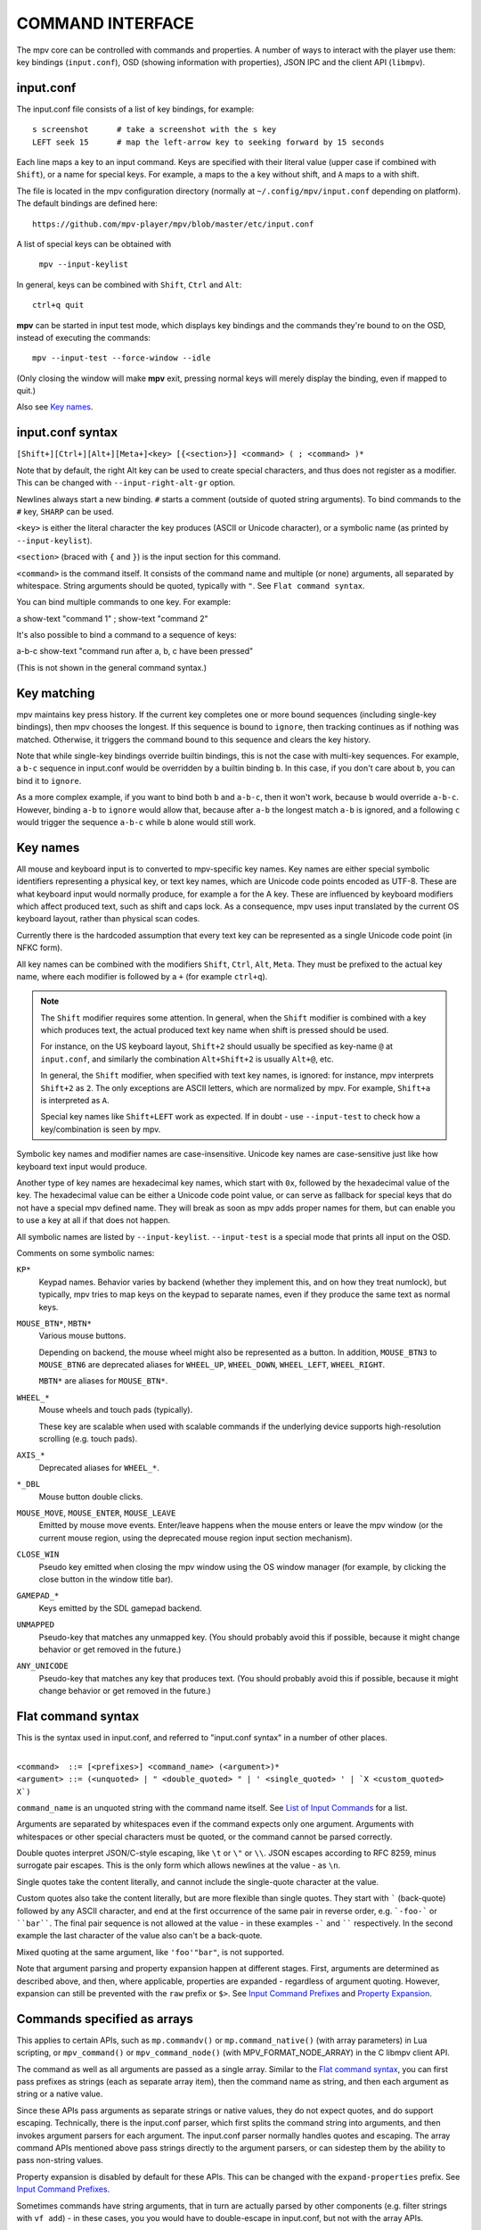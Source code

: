 COMMAND INTERFACE
=================

The mpv core can be controlled with commands and properties. A number of ways
to interact with the player use them: key bindings (``input.conf``), OSD
(showing information with properties), JSON IPC and the client API (``libmpv``).

input.conf
----------

The input.conf file consists of a list of key bindings, for example::

    s screenshot      # take a screenshot with the s key
    LEFT seek 15      # map the left-arrow key to seeking forward by 15 seconds

Each line maps a key to an input command. Keys are specified with their literal
value (upper case if combined with ``Shift``), or a name for special keys. For
example, ``a`` maps to the ``a`` key without shift, and ``A`` maps to ``a``
with shift.

The file is located in the mpv configuration directory (normally at
``~/.config/mpv/input.conf`` depending on platform). The default bindings are
defined here::

    https://github.com/mpv-player/mpv/blob/master/etc/input.conf

A list of special keys can be obtained with

    ``mpv --input-keylist``

In general, keys can be combined with ``Shift``, ``Ctrl`` and ``Alt``::

    ctrl+q quit

**mpv** can be started in input test mode, which displays key bindings and the
commands they're bound to on the OSD, instead of executing the commands::

    mpv --input-test --force-window --idle

(Only closing the window will make **mpv** exit, pressing normal keys will
merely display the binding, even if mapped to quit.)

Also see `Key names`_.

input.conf syntax
-----------------

``[Shift+][Ctrl+][Alt+][Meta+]<key> [{<section>}] <command> ( ; <command> )*``

Note that by default, the right Alt key can be used to create special
characters, and thus does not register as a modifier. This can be changed
with ``--input-right-alt-gr`` option.

Newlines always start a new binding. ``#`` starts a comment (outside of quoted
string arguments). To bind commands to the ``#`` key, ``SHARP`` can be used.

``<key>`` is either the literal character the key produces (ASCII or Unicode
character), or a symbolic name (as printed by ``--input-keylist``).

``<section>`` (braced with ``{`` and ``}``) is the input section for this
command.

``<command>`` is the command itself. It consists of the command name and
multiple (or none) arguments, all separated by whitespace. String arguments
should be quoted, typically with ``"``. See ``Flat command syntax``.

You can bind multiple commands to one key. For example:

| a show-text "command 1" ; show-text "command 2"

It's also possible to bind a command to a sequence of keys:

| a-b-c show-text "command run after a, b, c have been pressed"

(This is not shown in the general command syntax.)

Key matching
------------

mpv maintains key press history. If the current key completes one or more bound
sequences (including single-key bindings), then mpv chooses the longest. If this
sequence is bound to ``ignore``, then tracking continues as if nothing was
matched. Otherwise, it triggers the command bound to this sequence and clears
the key history.

Note that while single-key bindings override builtin bindings, this is not the
case with multi-key sequences. For example, a ``b-c`` sequence in input.conf
would be overridden by a builtin binding ``b``. In this case, if you don't care
about ``b``, you can bind it to ``ignore``.

As a more complex example, if you want to bind both ``b`` and ``a-b-c``, then it
won't work, because ``b`` would override ``a-b-c``. However, binding ``a-b`` to
``ignore`` would allow that, because after ``a-b`` the longest match ``a-b`` is
ignored, and a following ``c`` would trigger the sequence ``a-b-c`` while ``b``
alone would still work.

Key names
---------

All mouse and keyboard input is to converted to mpv-specific key names. Key
names are either special symbolic identifiers representing a physical key, or
text key names, which are Unicode code points encoded as UTF-8. These are what
keyboard input would normally produce, for example ``a`` for the A key.
These are influenced by keyboard modifiers which affect produced text, such as
shift and caps lock. As a consequence, mpv uses input translated by the current
OS keyboard layout, rather than physical scan codes.

Currently there is the hardcoded assumption that every text key can be
represented as a single Unicode code point (in NFKC form).

All key names can be combined with the modifiers ``Shift``, ``Ctrl``, ``Alt``,
``Meta``. They must be prefixed to the actual key name, where each modifier
is followed by a ``+`` (for example ``ctrl+q``).

.. note::

    The ``Shift`` modifier requires some attention. In general, when the
    ``Shift`` modifier is combined with a key which produces text, the actual
    produced text key name when shift is pressed should be used.

    For instance, on the US keyboard layout, ``Shift+2`` should usually be
    specified as key-name ``@`` at ``input.conf``, and similarly the
    combination ``Alt+Shift+2`` is usually ``Alt+@``, etc.

    In general, the ``Shift`` modifier, when specified with text key names,
    is ignored: for instance, mpv interprets ``Shift+2`` as ``2``.
    The only exceptions are ASCII letters, which are normalized by mpv.
    For example, ``Shift+a`` is interpreted as ``A``.

    Special key names like ``Shift+LEFT`` work as expected.
    If in doubt - use ``--input-test`` to check how a key/combination is seen
    by mpv.

Symbolic key names and modifier names are case-insensitive. Unicode key names
are case-sensitive just like how keyboard text input would produce.

Another type of key names are hexadecimal key names, which start with ``0x``,
followed by the hexadecimal value of the key. The hexadecimal value can be
either a Unicode code point value, or can serve as fallback for special keys
that do not have a special mpv defined name. They will break as soon as mpv
adds proper names for them, but can enable you to use a key at all if that
does not happen.

All symbolic names are listed by ``--input-keylist``. ``--input-test`` is a
special mode that prints all input on the OSD.

Comments on some symbolic names:

``KP*``
    Keypad names. Behavior varies by backend (whether they implement this, and
    on how they treat numlock), but typically, mpv tries to map keys on the
    keypad to separate names, even if they produce the same text as normal keys.

``MOUSE_BTN*``, ``MBTN*``
    Various mouse buttons.

    Depending on backend, the mouse wheel might also be represented as a button.
    In addition, ``MOUSE_BTN3`` to ``MOUSE_BTN6`` are deprecated aliases for
    ``WHEEL_UP``, ``WHEEL_DOWN``, ``WHEEL_LEFT``, ``WHEEL_RIGHT``.

    ``MBTN*`` are aliases for ``MOUSE_BTN*``.

``WHEEL_*``
    Mouse wheels and touch pads (typically).

    These key are scalable when used with scalable commands if the underlying
    device supports high-resolution scrolling (e.g. touch pads).

``AXIS_*``
    Deprecated aliases for ``WHEEL_*``.

``*_DBL``
    Mouse button double clicks.

``MOUSE_MOVE``, ``MOUSE_ENTER``, ``MOUSE_LEAVE``
    Emitted by mouse move events. Enter/leave happens when the mouse enters or
    leave the mpv window (or the current mouse region, using the deprecated
    mouse region input section mechanism).

``CLOSE_WIN``
    Pseudo key emitted when closing the mpv window using the OS window manager
    (for example, by clicking the close button in the window title bar).

``GAMEPAD_*``
    Keys emitted by the SDL gamepad backend.

``UNMAPPED``
    Pseudo-key that matches any unmapped key. (You should probably avoid this
    if possible, because it might change behavior or get removed in the future.)

``ANY_UNICODE``
    Pseudo-key that matches any key that produces text. (You should probably
    avoid this if possible, because it might change behavior or get removed in
    the future.)

Flat command syntax
-------------------

This is the syntax used in input.conf, and referred to "input.conf syntax" in
a number of other places.

|
| ``<command>  ::= [<prefixes>] <command_name> (<argument>)*``
| ``<argument> ::= (<unquoted> | " <double_quoted> " | ' <single_quoted> ' | `X <custom_quoted> X`)``

``command_name`` is an unquoted string with the command name itself. See
`List of Input Commands`_ for a list.

Arguments are separated by whitespaces even if the command expects only one
argument. Arguments with whitespaces or other special characters must be quoted,
or the command cannot be parsed correctly.

Double quotes interpret JSON/C-style escaping, like ``\t`` or ``\"`` or ``\\``.
JSON escapes according to RFC 8259, minus surrogate pair escapes. This is the
only form which allows newlines at the value - as ``\n``.

Single quotes take the content literally, and cannot include the single-quote
character at the value.

Custom quotes also take the content literally, but are more flexible than single
quotes. They start with ````` (back-quote) followed by any ASCII character,
and end at the first occurrence of the same pair in reverse order, e.g.
```-foo-``` or ````bar````. The final pair sequence is not allowed at the
value - in these examples ``-``` and `````` respectively. In the second
example the last character of the value also can't be a back-quote.

Mixed quoting at the same argument, like ``'foo'"bar"``, is not supported.

Note that argument parsing and property expansion happen at different stages.
First, arguments are determined as described above, and then, where applicable,
properties are expanded - regardless of argument quoting. However, expansion
can still be prevented with the ``raw`` prefix or ``$>``. See `Input Command
Prefixes`_ and `Property Expansion`_.

Commands specified as arrays
----------------------------

This applies to certain APIs, such as ``mp.commandv()`` or
``mp.command_native()`` (with array parameters) in Lua scripting, or
``mpv_command()`` or ``mpv_command_node()`` (with MPV_FORMAT_NODE_ARRAY) in the
C libmpv client API.

The command as well as all arguments are passed as a single array. Similar to
the `Flat command syntax`_, you can first pass prefixes as strings (each as
separate array item), then the command name as string, and then each argument
as string or a native value.

Since these APIs pass arguments as separate strings or native values, they do
not expect quotes, and do support escaping. Technically, there is the input.conf
parser, which first splits the command string into arguments, and then invokes
argument parsers for each argument. The input.conf parser normally handles
quotes and escaping. The array command APIs mentioned above pass strings
directly to the argument parsers, or can sidestep them by the ability to pass
non-string values.

Property expansion is disabled by default for these APIs. This can be changed
with the ``expand-properties`` prefix. See `Input Command Prefixes`_.

Sometimes commands have string arguments, that in turn are actually parsed by
other components (e.g. filter strings with ``vf add``) - in these cases, you
you would have to double-escape in input.conf, but not with the array APIs.

For complex commands, consider using `Named arguments`_ instead, which should
give slightly more compatibility. Some commands do not support named arguments
and inherently take an array, though.

Named arguments
---------------

This applies to certain APIs, such as ``mp.command_native()`` (with tables that
have string keys) in Lua scripting, or ``mpv_command_node()`` (with
MPV_FORMAT_NODE_MAP) in the C libmpv client API.

The name of the command is provided with a ``name`` string field. The name of
each command is defined in each command description in the
`List of Input Commands`_. ``--input-cmdlist`` also lists them. See the
``subprocess`` command for an example.

Some commands do not support named arguments (e.g. ``run`` command). You need
to use APIs that pass arguments as arrays.

Named arguments are not supported in the "flat" input.conf syntax, which means
you cannot use them for key bindings in input.conf at all.

Property expansion is disabled by default for these APIs. This can be changed
with the ``expand-properties`` prefix. See `Input Command Prefixes`_.

List of Input Commands
----------------------

Commands with parameters have the parameter name enclosed in ``<`` / ``>``.
Don't add those to the actual command. Optional arguments are enclosed in
``[`` / ``]``. If you don't pass them, they will be set to a default value.

Remember to quote string arguments in input.conf (see `Flat command syntax`_).

Playback Control
~~~~~~~~~~~~~~~~

``seek <target> [<flags>]``
    Change the playback position. By default, seeks by a relative amount of
    seconds.

    The second argument consists of flags controlling the seek mode:

    relative (default)
        Seek relative to current position (a negative value seeks backwards).
    absolute
        Seek to a given time (a negative value starts from the end of the file).
    absolute-percent
        Seek to a given percent position.
    relative-percent
        Seek relative to current position in percent.
    keyframes
        Always restart playback at keyframe boundaries (fast).
    exact
        Always do exact/hr/precise seeks (slow).

    Multiple flags can be combined, e.g.: ``absolute+keyframes``.

    By default, ``keyframes`` is used for ``relative``, ``relative-percent``,
    and ``absolute-percent`` seeks, while ``exact`` is used for ``absolute``
    seeks.

    Before mpv 0.9, the ``keyframes`` and ``exact`` flags had to be passed as
    3rd parameter (essentially using a space instead of ``+``). The 3rd
    parameter is still parsed, but is considered deprecated.

    This is a scalable command. See the documentation of ``nonscalable`` input
    command prefix in `Input Command Prefixes`_ for details.

``revert-seek [<flags>]``
    Undoes the ``seek`` command, and some other commands that seek (but not
    necessarily all of them). Calling this command once will jump to the
    playback position before the seek. Calling it a second time undoes the
    ``revert-seek`` command itself. This only works within a single file.

    The first argument is optional, and can change the behavior:

    mark
        Mark the current time position. The next normal ``revert-seek`` command
        will seek back to this point, no matter how many seeks happened since
        last time.
    mark-permanent
        If set, mark the current position, and do not change the mark position
        before the next ``revert-seek`` command that has ``mark`` or
        ``mark-permanent`` set (or playback of the current file ends). Until
        this happens, ``revert-seek`` will always seek to the marked point. This
        flag cannot be combined with ``mark``.

    Using it without any arguments gives you the default behavior.

``sub-seek <skip> [<flags>]``
    Change video and audio position such that the subtitle event after
    ``<skip>`` subtitle events is displayed. For example, ``sub-seek 1`` skips
    to the next subtitle, ``sub-seek -1`` skips to the previous subtitles, and
    ``sub-seek 0`` seeks to the beginning of the current subtitle.

    This is similar to ``sub-step``, except that it seeks video and audio
    instead of adjusting the subtitle delay.

    Secondary argument:

    primary (default)
        Seeks through the primary subtitles.
    secondary
        Seeks through the secondary subtitles.

    For embedded subtitles (like with Matroska), this works only with subtitle
    events that have already been displayed, or are within a short prefetch
    range. See `Cache`_ for details on how to control the available prefetch range.


``frame-step [<frames>] [<flags>]``
    Go forward or backwards by a given amount of frames. If ``<frames>`` is
    omitted, the value is assumed to be ``1``.

    The second argument consists of flags controlling the frameskip mode:

    play (default)
        Play the video forward by the desired amount of frames and then pause.
        This only works with a positive value (i.e. frame stepping forwards).
    seek
        Perform a very exact seek that attempts to seek by the desired amount
        of frames. If ``<frames>`` is ``-1``, this will go exactly to the
        previous frame.
    mute
        The same as ``play`` but mutes the audio stream if there is any during
        the duration of the frame step.

    Note that the default frameskip mode, play, is more accurate but can be
    slow depending on how many frames you are skipping (i.e. skipping forward
    100 frames will play 100 frames of video before stopping). This mode only
    works when going forwards. Frame stepping back always performs a seek.

    When using seek mode, this can still be very slow (it tries to be precise,
    not fast), and sometimes fails to behave as expected. How well this works
    depends on whether precise seeking works correctly (e.g. see the
    ``--hr-seek-demuxer-offset`` option). Video filters or other video
    post-processing that modifies timing of frames (e.g. deinterlacing) should
    usually work, but might make framestepping silently behave incorrectly in
    corner cases. Using ``--hr-seek-framedrop=no`` should help, although it
    might make precise seeking slower. Also if the video is VFR, framestepping
    using seeks will probably not work correctly except for the ``-1`` case.

    This does not work with audio-only playback.

``frame-back-step``
    Calls ``frame-step`` with a value of ``-1`` and the ``seek`` flag.

    This does not work with audio-only playback.

``stop [<flags>]``
    Stop playback and clear playlist. With default settings, this is
    essentially like ``quit``. Useful for the client API: playback can be
    stopped without terminating the player.

    The first argument is optional, and supports the following flags:

    keep-playlist
        Do not clear the playlist.

Property Manipulation
~~~~~~~~~~~~~~~~~~~~~

``set <name> <value>``
    Set the given property or option to the given value.

``del <name>``
    Delete the given property. Most properties cannot be deleted.

``add <name> [<value>]``
    Add the given value to the property or option. On overflow or underflow,
    clamp the property to the maximum. If ``<value>`` is omitted, assume ``1``.

    Whether or not key-repeat is enabled by default depends on the property.
    Currently properties with continuous values are repeatable by default (like
    ``volume``), while discrete values are not (like ``osd-level``).

    This is a scalable command. See the documentation of ``nonscalable`` input
    command prefix in `Input Command Prefixes`_ for details.

``multiply <name> <value>``
    Similar to ``add``, but multiplies the property or option with the numeric
    value.

``cycle <name> [<value>]``
    Cycle the given property or option. The second argument can be ``up`` or
    ``down`` to set the cycle direction. On overflow, set the property back to
    the minimum, on underflow set it to the maximum. If ``up`` or ``down`` is
    omitted, assume ``up``.

    Whether or not key-repeat is enabled by default depends on the property.
    Currently properties with continuous values are repeatable by default (like
    ``volume``), while discrete values are not (like ``osd-level``).

    This is a scalable command. See the documentation of ``nonscalable`` input
    command prefix in `Input Command Prefixes`_ for details.

``cycle-values [<"!reverse">] <property> <value1> [<value2> [...]]``
    Cycle through a list of values. Each invocation of the command will set the
    given property to the next value in the list. The command will use the
    current value of the property/option, and use it to determine the current
    position in the list of values. Once it has found it, it will set the
    next value in the list (wrapping around to the first item if needed).

    This command has a variable number of arguments, and cannot be used with
    named arguments.

    The special argument ``!reverse`` can be used to cycle the value list in
    reverse. The only advantage is that you don't need to reverse the value
    list yourself when adding a second key binding for cycling backwards.

``change-list <name> <operation> <value>``
    This command changes list options as described in `List Options`_. The
    ``<name>`` parameter is the normal option name, while ``<operation>`` is
    the suffix or action used on the option.

    Some operations take no value, but the command still requires the value
    parameter. In these cases, the value must be an empty string.

    .. admonition:: Example

        ``change-list glsl-shaders append file.glsl``

        Add a filename to the ``glsl-shaders`` list. The command line
        equivalent is ``--glsl-shaders-append=file.glsl`` or alternatively
        ``--glsl-shader=file.glsl``.

Playlist Manipulation
~~~~~~~~~~~~~~~~~~~~~

``playlist-next [<flags>]``
    Go to the next entry on the playlist.

    First argument:

    weak (default)
        If the last file on the playlist is currently played, do nothing.
    force
        Terminate playback if there are no more files on the playlist.

``playlist-prev [<flags>]``
    Go to the previous entry on the playlist.

    First argument:

    weak (default)
        If the first file on the playlist is currently played, do nothing.
    force
        Terminate playback if the first file is being played.

``playlist-next-playlist``
    Go to the next entry on the playlist with a different ``playlist-path``.

``playlist-prev-playlist``
    Go to the first of the previous entries on the playlist with a different
    ``playlist-path``.

``playlist-play-index <integer|current|none>``
    Start (or restart) playback of the given playlist index. In addition to the
    0-based playlist entry index, it supports the following values:

    <current>
        The current playlist entry (as in ``playlist-current-pos``) will be
        played again (unload and reload). If none is set, playback is stopped.
        (In corner cases, ``playlist-current-pos`` can point to a playlist entry
        even if playback is currently inactive,

    <none>
        Playback is stopped. If idle mode (``--idle``) is enabled, the player
        will enter idle mode, otherwise it will exit.

    This command is similar to ``loadfile`` in that it only manipulates the
    state of what to play next, without waiting until the current file is
    unloaded, and the next one is loaded.

    Setting ``playlist-pos`` or similar properties can have a similar effect to
    this command. However, it's more explicit, and guarantees that playback is
    restarted if for example the new playlist entry is the same as the previous
    one.

``loadfile <url> [<flags> [<index> [<options>]]]``
    Load the given file or URL and play it. Technically, this is just a playlist
    manipulation command (which either replaces the playlist or adds an entry
    to it). Actual file loading happens independently. For example, a
    ``loadfile`` command that replaces the current file with a new one returns
    before the current file is stopped, and the new file even begins loading.

    Second argument:

    <replace> (default)
        Stop playback of the current file, and play the new file immediately.
    <append>
        Append the file to the playlist.
    <append-play>
        Append the file, and if nothing is currently playing, start playback.
        (Always starts with the added file, even if the playlist was not empty
        before running this command.)
    <insert-next>
        Insert the file into the playlist, directly after the current entry.
    <insert-next-play>
        Insert the file next, and if nothing is currently playing, start playback.
        (Always starts with the added file, even if the playlist was not empty
        before running this command.)
    <insert-at>
        Insert the file into the playlist, at the index given in the third
        argument.
    <insert-at-play>
        Insert the file at the index given in the third argument, and if nothing
        is currently playing, start playback. (Always starts with the added
        file, even if the playlist was not empty before running this command.)

    The third argument is an insertion index, used only by the ``insert-at`` and
    ``insert-at-play`` actions. When used with those actions, the new item will
    be inserted at the index position in the playlist, or appended to the end if
    index is less than 0 or greater than the size of the playlist. This argument
    will be ignored for all other actions. This argument is added in mpv 0.38.0.

    The fourth argument is a list of options and values which should be set
    while the file is playing. It is of the form ``opt1=value1,opt2=value2,..``.
    When using the client API, this can be a ``MPV_FORMAT_NODE_MAP`` (or a Lua
    table), however the values themselves must be strings currently. These
    options are set during playback, and restored to the previous value at end
    of playback (see `Per-File Options`_).

    .. warning::

        Since mpv 0.38.0, an insertion index argument is added as the third argument.
        This breaks all existing uses of this command which make use of the argument
        to include the list of options to be set while the file is playing. To address
        this problem, the third argument now needs to be set to -1 if the fourth
        argument needs to be used.

``loadlist <url> [<flags> [<index>]]``
    Load the given playlist file or URL (like ``--playlist``).

    Second argument:

    <replace> (default)
        Stop playback and replace the internal playlist with the new one.
    <append>
        Append the new playlist at the end of the current internal playlist.
    <append-play>
        Append the new playlist, and if nothing is currently playing, start
        playback. (Always starts with the new playlist, even if the internal
        playlist was not empty before running this command.)
    <insert-next>
        Insert the new playlist into the current internal playlist, directly
        after the current entry.
    <insert-next-play>
        Insert the new playlist, and if nothing is currently playing, start
        playback. (Always starts with the new playlist, even if the internal
        playlist was not empty before running this command.)
    <insert-at>
        Insert the new playlist at the index given in the third argument.
    <insert-at-play>
        Insert the new playlist at the index given in the third argument, and if
        nothing is currently playing, start playback. (Always starts with the
        new playlist, even if the internal playlist was not empty before running
        this command.)

    The third argument is an insertion index, used only by the ``insert-at`` and
    ``insert-at-play`` actions. When used with those actions, the new playlist
    will be inserted at the index position in the internal playlist, or appended
    to the end if index is less than 0 or greater than the size of the internal
    playlist. This argument will be ignored for all other actions.

``playlist-clear``
    Clear the playlist, except the currently played file.

``playlist-remove <index>``
    Remove the playlist entry at the given index. Index values start counting
    with 0. The special value ``current`` removes the current entry. Note that
    removing the current entry also stops playback and starts playing the next
    entry.

``playlist-move <index1> <index2>``
    Move the playlist entry at index1, so that it takes the place of the
    entry index2. (Paradoxically, the moved playlist entry will not have
    the index value index2 after moving if index1 was lower than index2,
    because index2 refers to the target entry, not the index the entry
    will have after moving.)

``playlist-shuffle``
    Shuffle the playlist. This is similar to what is done on start if the
    ``--shuffle`` option is used.

``playlist-unshuffle``
    Attempt to revert the previous ``playlist-shuffle`` command. This works
    only once (multiple successive ``playlist-unshuffle`` commands do nothing).
    May not work correctly if new recursive playlists have been opened since
    a ``playlist-shuffle`` command.

Track Manipulation
~~~~~~~~~~~~~~~~~~

``sub-add <url> [<flags> [<title> [<lang>]]]``
    Load the given subtitle file or stream. By default, it is selected as
    current subtitle  after loading.

    The ``flags`` argument is one of the following values:

    <select>

        Select the subtitle immediately (default).

    <auto>

        Don't select the subtitle. (Or in some special situations, let the
        default stream selection mechanism decide.)

    <cached>

        Select the subtitle. If a subtitle with the same filename was already
        added, that one is selected, instead of loading a duplicate entry.
        (In this case, title/language are ignored, and if the was changed since
        it was loaded, these changes won't be reflected.)

    Additionally the following flags can be added with a ``+``:

    <hearing-impaired>

        Marks the track as suitable for the hearing impaired.

    <visual-impaired>

        Marks the track as suitable for the visually impaired.

    <forced>

        Marks the track as forced.

    <default>

        Marks the track as default.

    <attached-picture> (only for ``video-add``)

        Marks the track as an attached picture, same as ``albumart`` argument
        for ```video-add``.

    The ``title`` argument sets the track title in the UI.

    The ``lang`` argument sets the track language, and can also influence
    stream selection with ``flags`` set to ``auto``.

``sub-remove [<id>]``
    Remove the given subtitle track. If the ``id`` argument is missing, remove
    the current track. (Works on external subtitle files only.)

``sub-reload [<id>]``
    Reload the given subtitle tracks. If the ``id`` argument is missing, reload
    the current track. (Works on external subtitle files only.)

    This works by unloading and re-adding the subtitle track.

``sub-step <skip> [<flags>]``
    Change subtitle timing such, that the subtitle event after the next
    ``<skip>`` subtitle events is displayed. ``<skip>`` can be negative to step
    backwards.

    Secondary argument:

    primary (default)
        Steps through the primary subtitles.
    secondary
        Steps through the secondary subtitles.

``audio-add <url> [<flags> [<title> [<lang>]]]``
    Load the given audio file. See ``sub-add`` command.

``audio-remove [<id>]``
    Remove the given audio track. See ``sub-remove`` command.

``audio-reload [<id>]``
    Reload the given audio tracks. See ``sub-reload`` command.

``video-add <url> [<flags> [<title> [<lang> [<albumart>]]]]``
    Load the given video file. See ``sub-add`` command for common options.

    ``albumart`` (``MPV_FORMAT_FLAG``)
        If enabled, mpv will load the given video as album art.

``video-remove [<id>]``
    Remove the given video track. See ``sub-remove`` command.

``video-reload [<id>]``
    Reload the given video tracks. See ``sub-reload`` command.

``rescan-external-files [<mode>]``
    Rescan external files according to the current ``--sub-auto``,
    ``--audio-file-auto`` and ``--cover-art-auto`` settings. This can be used
    to auto-load external files *after* the file was loaded.

    The ``mode`` argument is one of the following:

    <reselect> (default)
        Select the default audio and subtitle streams, which typically selects
        external files with the highest preference. (The implementation is not
        perfect, and could be improved on request.)

    <keep-selection>
        Do not change current track selections.

Text Manipulation
~~~~~~~~~~~~~~~~~

``print-text <text>``
    Print text to stdout. The string can contain properties (see
    `Property Expansion`_). Take care to put the argument in quotes.

``expand-text <text>``
    Property-expand the argument and return the expanded string. This can be
    used only through the client API or from a script using
    ``mp.command_native``. (see `Property Expansion`_).

``expand-path <text>``
    Expand a path's double-tilde placeholders into a platform-specific path.
    As ``expand-text``, this can only be used through the client API or from
    a script using ``mp.command_native``.

    .. admonition:: Example

        ``mp.osd_message(mp.command_native({"expand-path", "~~home/"}))``

        This line of Lua would show the location of the user's mpv
        configuration directory on the OSD.

``normalize-path <filename>``
    Return a canonical representation of the path ``filename`` by converting it
    to an absolute path, removing consecutive slashes, removing ``.``
    components, resolving ``..`` components, and converting slashes to
    backslashes on Windows. Symlinks are not resolved unless the platform is
    Unix-like and one of the path components is ``..``. If ``filename`` is a
    URL, it is returned unchanged. This can only be used through the client API
    or from a script using ``mp.command_native``.

    .. admonition:: Example

        ``mp.osd_message(mp.command_native({"normalize-path", "/foo//./bar"}))``

        This line of Lua prints "/foo/bar" on the OSD.

``escape-ass <text>``
    Modify ``text`` so that commands and functions that interpret ASS tags,
    such as ``osd-overlay`` and ``mp.create_osd_overlay``, will display it
    verbatim, and return it. This can only be used through the client API or
    from a script using ``mp.command_native``.

    .. admonition:: Example

        ``mp.osd_message(mp.command_native({"escape-ass", "foo {bar}"}))``

        This line of Lua prints "foo \\{bar}" on the OSD.

Configuration Commands
~~~~~~~~~~~~~~~~~~~~~~

``apply-profile <name> [<mode>]``
    Apply the contents of a named profile. This is like using ``profile=name``
    in a config file, except you can map it to a key binding to change it at
    runtime.

    The mode argument:

    ``apply``
        Apply the profile. Default if the argument is omitted.

    ``restore``
        Restore options set by a previous ``apply-profile`` command for this
        profile. Only works if the profile has ``profile-restore`` set to a
        relevant mode. Prints a warning if nothing could be done. See
        `Runtime profiles`_ for details.

``load-config-file <filename>``
    Load a configuration file, similar to the ``--include`` option. If the file
    was already included, its previous options are not reset before it is
    reparsed.

``write-watch-later-config``
    Write the resume config file that the ``quit-watch-later`` command writes,
    but continue playback normally.

``delete-watch-later-config [<filename>]``
    Delete any existing resume config file that was written by
    ``quit-watch-later`` or ``write-watch-later-config``. If a filename is
    specified, then the deleted config is for that file; otherwise, it is the
    same one as would be written by ``quit-watch-later`` or
    ``write-watch-later-config`` in the current circumstance.

OSD Commands
~~~~~~~~~~~~
``show-text <text> [<duration>|-1 [<level>]]``
    Show text on the OSD. The string can contain properties, which are expanded
    as described in `Property Expansion`_. This can be used to show playback
    time, filename, and so on. ``no-osd`` has no effect on this command.

    <duration>
        The time in ms to show the message for. By default, it uses the same
        value as ``--osd-duration``.

    <level>
        The minimum OSD level to show the text at (see ``--osd-level``).

``show-progress``
    Show the progress bar, the elapsed time and the total duration of the file
    on the OSD. ``no-osd`` has no effect on this command.

``overlay-add <id> <x> <y> <file> <offset> <fmt> <w> <h> <stride> <dw> <dh>``
    Add an OSD overlay sourced from raw data. This might be useful for scripts
    and applications controlling mpv, and which want to display things on top
    of the video window.

    Overlays are usually displayed in screen resolution, but with some VOs,
    the resolution is reduced to that of the video's. You can read the
    ``osd-width`` and ``osd-height`` properties. At least with ``--vo-xv`` and
    anamorphic video (such as DVD), ``osd-par`` should be read as well, and the
    overlay should be aspect-compensated.

    This has the following named arguments. The order of them is not guaranteed,
    so you should always call them with named arguments, see `Named arguments`_.

    ``id`` is an integer between 0 and 63 identifying the overlay element. The
    ID can be used to add multiple overlay parts, update a part by using this
    command with an already existing ID, or to remove a part with
    ``overlay-remove``. Using a previously unused ID will add a new overlay,
    while reusing an ID will update it.

    ``x`` and ``y`` specify the position where the OSD should be displayed.

    ``file`` specifies the file the raw image data is read from. It can be
    either a numeric UNIX file descriptor prefixed with ``@`` (e.g. ``@4``),
    or a filename. The file will be mapped into memory with ``mmap()``,
    copied, and unmapped before the command returns (changed in mpv 0.18.1).

    It is also possible to pass a raw memory address for use as bitmap memory
    by passing a memory address as integer prefixed with an ``&`` character.
    Passing the wrong thing here will crash the player. This mode might be
    useful for use with libmpv. The ``offset`` parameter is simply added to the
    memory address (since mpv 0.8.0, ignored before).

    ``offset`` is the byte offset of the first pixel in the source file.
    (The current implementation always mmap's the whole file from position 0 to
    the end of the image, so large offsets should be avoided. Before mpv 0.8.0,
    the offset was actually passed directly to ``mmap``, but it was changed to
    make using it easier.)

    ``fmt`` is a string identifying the image format. Currently, only ``bgra``
    is defined. This format has 4 bytes per pixels, with 8 bits per component.
    The least significant 8 bits are blue, and the most significant 8 bits
    are alpha (in little endian, the components are B-G-R-A, with B as first
    byte). This uses premultiplied alpha: every color component is already
    multiplied with the alpha component. This means the numeric value of each
    component is equal to or smaller than the alpha component. (Violating this
    rule will lead to different results with different VOs: numeric overflows
    resulting from blending broken alpha values is considered something that
    shouldn't happen, and consequently implementations don't ensure that you
    get predictable behavior in this case.)

    ``w``, ``h``, and ``stride`` specify the size of the overlay. ``w`` is the
    visible width of the overlay, while ``stride`` gives the width in bytes in
    memory. In the simple case, and with the ``bgra`` format, ``stride==4*w``.
    In general, the total amount of memory accessed is ``stride * h``.
    (Technically, the minimum size would be ``stride * (h - 1) + w * 4``, but
    for simplicity, the player will access all ``stride * h`` bytes.)

    ``dw`` and ``dh`` specify the (optional) display size of the overlay.
    The overlay visible portion of the overlay (``w`` and ``h``) is scaled to
    in display to ``dw`` and ``dh``.  If parameters are not present, the
    values for ``w`` and ``h`` are used.

    .. note::

        Before mpv 0.18.1, you had to do manual "double buffering" when updating
        an overlay by replacing it with a different memory buffer. Since mpv
        0.18.1, the memory is simply copied and doesn't reference any of the
        memory indicated by the command's arguments after the command returns.
        If you want to use this command before mpv 0.18.1, reads the old docs
        to see how to handle this correctly.

``overlay-remove <id>``
    Remove an overlay added with ``overlay-add`` and the same ID. Does nothing
    if no overlay with this ID exists.

``osd-overlay``
    Add/update/remove an OSD overlay.

    (Although this sounds similar to ``overlay-add``, ``osd-overlay`` is for
    text overlays, while ``overlay-add`` is for bitmaps. Maybe ``overlay-add``
    will be merged into ``osd-overlay`` to remove this oddity.)

    You can use this to add text overlays in ASS format. ASS has advanced
    positioning and rendering tags, which can be used to render almost any kind
    of vector graphics.

    This command accepts the following parameters:

    ``id``
        Arbitrary integer that identifies the overlay. Multiple overlays can be
        added by calling this command with different ``id`` parameters. Calling
        this command with the same ``id`` replaces the previously set overlay.

        There is a separate namespace for each libmpv client (i.e. IPC
        connection, script), so IDs can be made up and assigned by the API user
        without conflicting with other API users.

        If the libmpv client is destroyed, all overlays associated with it are
        also deleted. In particular, connecting via ``--input-ipc-server``,
        adding an overlay, and disconnecting will remove the overlay immediately
        again.

    ``format``
        String that gives the type of the overlay. Accepts the following values
        (HTML rendering of this is broken, view the generated manpage instead,
        or the raw RST source):

        ``ass-events``
            The ``data`` parameter is a string. The string is split on the
            newline character. Every line is turned into the ``Text`` part of
            a ``Dialogue`` ASS event. Timing is unused (but behavior of timing
            dependent ASS tags may change in future mpv versions).

            Note that it's better to put multiple lines into ``data``, instead
            of adding multiple OSD overlays.

            This provides 2 ASS ``Styles``. ``OSD`` contains the text style as
            defined by the current ``--osd-...`` options. ``Default`` is
            similar, and contains style that ``OSD`` would have if all options
            were set to the default.

            In addition, the ``res_x`` and ``res_y`` options specify the value
            of the ASS ``PlayResX`` and ``PlayResY`` header fields. If ``res_y``
            is set to 0, ``PlayResY`` is initialized to an arbitrary default
            value (but note that the default for this command is 720, not 0).
            If ``res_x`` is set to 0, ``PlayResX`` is set based on ``res_y``
            such that a virtual ASS pixel has a square pixel aspect ratio.

        ``none``
            Special value that causes the overlay to be removed. Most parameters
            other than ``id`` and ``format`` are mostly ignored.

    ``data``
        String defining the overlay contents according to the ``format``
        parameter.

    ``res_x``, ``res_y``
        Used if ``format`` is set to ``ass-events`` (see description there).
        Optional, defaults to 0/720.

    ``z``
        The Z order of the overlay. Optional, defaults to 0.

        Note that Z order between different overlays of different formats is
        static, and cannot be changed (currently, this means that bitmap
        overlays added by ``overlay-add`` are always on top of the ASS overlays
        added by ``osd-overlay``). In addition, the builtin OSD components are
        always below any of the custom OSD. (This includes subtitles of any kind
        as well as text rendered by ``show-text``.)

        It's possible that future mpv versions will randomly change how Z order
        between different OSD formats and builtin OSD is handled.

    ``hidden``
        If set to true, do not display this (default: false).

    ``compute_bounds``
        If set to true, attempt to determine bounds and write them to the
        command's result value as ``x0``, ``x1``, ``y0``, ``y1`` rectangle
        (default: false). If the rectangle is empty, not known, or somehow
        degenerate, it is not set. ``x1``/``y1`` is the coordinate of the
        bottom exclusive corner of the rectangle.

        The result value may depend on the VO window size, and is based on the
        last known window size at the time of the call. This means the results
        may be different from what is actually rendered.

        For ``ass-events``, the result rectangle is recomputed to ``PlayRes``
        coordinates (``res_x``/``res_y``). If window size is not known, a
        fallback is chosen.

        You should be aware that this mechanism is very inefficient, as it
        renders the full result, and then uses the bounding box of the rendered
        bitmap list (even if ``hidden`` is set). It will flush various caches.
        Its results also depend on the used libass version.

        This feature is experimental, and may change in some way again.

    .. note::

        Always use named arguments (``mpv_command_node()``). Lua scripts should
        use the ``mp.create_osd_overlay()`` helper instead of invoking this
        command directly.

Input and Keybind Commands
~~~~~~~~~~~~~~~~~~~~~~~~~~

``mouse <x> <y> [<button> [<mode>]]``
    Send a mouse event with given coordinate (``<x>``, ``<y>``).

    Second argument:

    <button>
        The button number of clicked mouse button. This should be one of 0-19.
        If ``<button>`` is omitted, only the position will be updated.

    Third argument:

    <single> (default)
        The mouse event represents regular single click.

    <double>
        The mouse event represents double-click.

``keypress <name> [<scale>]``
    Send a key event through mpv's input handler, triggering whatever
    behavior is configured to that key. ``name`` uses the ``input.conf``
    naming scheme for keys and modifiers. ``scale`` is used to scale numerical
    change effected by the bound command (same mechanism as precise scrolling).
    Useful for the client API: key events can be sent to libmpv to handle
    internally.

``keydown <name>``
    Similar to ``keypress``, but sets the ``KEYDOWN`` flag so that if the key is
    bound to a repeatable command, it will be run repeatedly with mpv's key
    repeat timing until the ``keyup`` command is called.

``keyup [<name>]``
    Set the ``KEYUP`` flag, stopping any repeated behavior that had been
    triggered. ``name`` is optional. If ``name`` is not given or is an
    empty string, ``KEYUP`` will be set on all keys. Otherwise, ``KEYUP`` will
    only be set on the key specified by ``name``.

``keybind <name> <cmd> [<comment>]``
    Binds a key to an input command. ``cmd`` must be a complete command
    containing all the desired arguments and flags. Both ``name`` and
    ``cmd`` use the ``input.conf`` naming scheme. ``comment`` is an optional
    string which can be read as the ``comment`` entry of ``input-bindings``.
    This is primarily useful for the client API.

``enable-section <name> [<flags>]``
    This command is deprecated, except for mpv-internal uses.

    Enable all key bindings in the named input section.

    The enabled input sections form a stack. Bindings in sections on the top of
    the stack are preferred to lower sections. This command puts the section
    on top of the stack. If the section was already on the stack, it is
    implicitly removed beforehand. (A section cannot be on the stack more than
    once.)

    The ``flags`` parameter can be a combination (separated by ``+``) of the
    following flags:

    <exclusive>
        All sections enabled before the newly enabled section are disabled.
        They will be re-enabled as soon as all exclusive sections above them
        are removed. In other words, the new section shadows all previous
        sections.
    <allow-hide-cursor>
        This feature can't be used through the public API.
    <allow-vo-dragging>
        Same.

``disable-section <name>``
    This command is deprecated, except for mpv-internal uses.

    Disable the named input section. Undoes ``enable-section``.

``define-section <name> <contents> [<flags>]``
    This command is deprecated, except for mpv-internal uses.

    Create a named input section, or replace the contents of an already existing
    input section. The ``contents`` parameter uses the same syntax as the
    ``input.conf`` file (except that using the section syntax in it is not
    allowed), including the need to separate bindings with a newline character.

    If the ``contents`` parameter is an empty string, the section is removed.

    The section with the name ``default`` is the normal input section.

    In general, input sections have to be enabled with the ``enable-section``
    command, or they are ignored.

    The last parameter has the following meaning:

    <default> (also used if parameter omitted)
        Use a key binding defined by this section only if the user hasn't
        already bound this key to a command.
    <force>
        Always bind a key. (The input section that was made active most recently
        wins if there are ambiguities.)

    This command can be used to dispatch arbitrary keys to a script or a client
    API user. If the input section defines ``script-binding`` commands, it is
    also possible to get separate events on key up/down, and relatively detailed
    information about the key state. The special key name ``unmapped`` can be
    used to match any unmapped key.

``load-input-conf <filename>``
    Load an input configuration file, similar to the ``--input-conf`` option. If
    the file was already included, its previous bindings are not reset before it
    is reparsed.

Execution Commands
~~~~~~~~~~~~~~~~~~

``run <command> [<arg1> [<arg2> [...]]]``
    Run the given command. Unlike in MPlayer/mplayer2 and earlier versions of
    mpv (0.2.x and older), this doesn't call the shell. Instead, the command
    is run directly, with each argument passed separately. Each argument is
    expanded like in `Property Expansion`_.

    This command has a variable number of arguments, and cannot be used with
    named arguments.

    The program is run in a detached way. mpv doesn't wait until the command
    is completed, but continues playback right after spawning it.

    To get the old behavior, use ``/bin/sh`` and ``-c`` as the first two
    arguments.

    .. admonition:: Example

        ``run "/bin/sh" "-c" "echo ${title} > /tmp/playing"``

        This is not a particularly good example, because it doesn't handle
        escaping, and a specially prepared file might allow an attacker to
        execute arbitrary shell commands. It is recommended to write a small
        shell script, and call that with ``run``.

``subprocess``
    Similar to ``run``, but gives more control about process execution to the
    caller, and does not detach the process.

    You can avoid blocking until the process terminates by running this command
    asynchronously. (For example ``mp.command_native_async()`` in Lua scripting.)

    This has the following named arguments. The order of them is not guaranteed,
    so you should always call them with named arguments, see `Named arguments`_.

    ``args`` (``MPV_FORMAT_NODE_ARRAY[MPV_FORMAT_STRING]``)
        Array of strings with the command as first argument, and subsequent
        command line arguments following. This is just like the ``run`` command
        argument list.

        The first array entry is either an absolute path to the executable, or
        a filename with no path components, in which case the executable is
        searched in the directories in the ``PATH`` environment variable. On
        Unix, this is equivalent to ``posix_spawnp`` and ``execvp`` behavior.

    ``playback_only`` (``MPV_FORMAT_FLAG``)
        Boolean indicating whether the process should be killed when playback
        of the current playlist entry terminates (optional, default: true). If
        enabled, stopping playback will automatically kill the process, and you
        can't start it outside of playback.

    ``capture_size`` (``MPV_FORMAT_INT64``)
        Integer setting the maximum number of stdout plus stderr bytes that can
        be captured (optional, default: 64MB). If the number of bytes exceeds
        this, capturing is stopped. The limit is per captured stream.

    ``capture_stdout`` (``MPV_FORMAT_FLAG``)
        Capture all data the process outputs to stdout and return it once the
        process ends (optional, default: no).

    ``capture_stderr`` (``MPV_FORMAT_FLAG``)
        Same as ``capture_stdout``, but for stderr.

    ``detach`` (``MPV_FORMAT_FLAG``)
        Whether to run the process in detached mode (optional, default: no). In
        this mode, the process is run in a new process session, and the command
        does not wait for the process to terminate. If neither
        ``capture_stdout`` nor ``capture_stderr`` have been set to true,
        the command returns immediately after the new process has been started,
        otherwise the command will read as long as the pipes are open.

    ``env`` (``MPV_FORMAT_NODE_ARRAY[MPV_FORMAT_STRING]``)
        Set a list of environment variables for the new process (default: empty).
        If an empty list is passed, the environment of the mpv process is used
        instead. (Unlike the underlying OS mechanisms, the mpv command cannot
        start a process with empty environment. Fortunately, that is completely
        useless.) The format of the list is as in the ``execle()`` syscall. Each
        string item defines an environment variable as in ``NAME=VALUE``.

        On Lua, you may use ``utils.get_env_list()`` to retrieve the current
        environment if you e.g. simply want to add a new variable.

    ``stdin_data`` (``MPV_FORMAT_STRING``)
        Feed the given string to the new process' stdin. Since this is a string,
        you cannot pass arbitrary binary data. If the process terminates or
        closes the pipe before all data is written, the remaining data is
        silently discarded. Probably does not work on win32.

    ``passthrough_stdin`` (``MPV_FORMAT_FLAG``)
        If enabled, wire the new process' stdin to mpv's stdin (default: no).
        Before mpv 0.33.0, this argument did not exist, but the behavior was as
        if this was set to true.

    The command returns the following result (as ``MPV_FORMAT_NODE_MAP``):

    ``status`` (``MPV_FORMAT_INT64``)
        Typically this is the process exit code (0 or positive) if the process
        terminates normally, or negative for other errors (failed to start,
        terminated by mpv, and others).  The meaning of negative values is
        undefined, other than meaning error (and does not correspond to OS low
        level exit status values).

        On Windows, it can happen that a negative return value is returned even
        if the process terminates normally, because the win32 ``UINT`` exit
        code is assigned to an ``int`` variable before being set as ``int64_t``
        field in the result map. This might be fixed later.

    ``stdout`` (``MPV_FORMAT_BYTE_ARRAY``)
        Captured stdout stream, limited to ``capture_size``.

    ``stderr`` (``MPV_FORMAT_BYTE_ARRAY``)
        Same as ``stdout``, but for stderr.

    ``error_string`` (``MPV_FORMAT_STRING``)
        Empty string if the process terminated normally. The string ``killed``
        if the process was terminated in an unusual way. The string ``init`` if
        the process could not be started.

        On Windows, ``killed`` is only returned when the process has been
        killed by mpv as a result of ``playback_only`` being set to true.

    ``killed_by_us`` (``MPV_FORMAT_FLAG``)
        Whether the process has been killed by mpv, for example as a result of
        ``playback_only`` being set to true, aborting the command (e.g. by
        ``mp.abort_async_command()``), or if the player is about to exit.

    Note that the command itself will always return success as long as the
    parameters are correct. Whether the process could be spawned or whether
    it was somehow killed or returned an error status has to be queried from
    the result value.

    This command can be asynchronously aborted via API. Also see `Asynchronous
    command details`_. Only the ``run`` command can start processes in a truly
    detached way.

    .. note:: The subprocess will always be terminated on player exit if it
              wasn't started in detached mode, even if ``playback_only`` is
              false.

    .. warning::

        Don't forget to set the ``playback_only`` field to false if you want
        the command to run while the player is in idle mode, or if you don't
        want the end of playback to kill the command.

    .. admonition:: Example

        ::

            local r = mp.command_native({
                name = "subprocess",
                playback_only = false,
                capture_stdout = true,
                args = {"cat", "/proc/cpuinfo"},
            })
            if r.status == 0 then
                print("result: " .. r.stdout)
            end

        This is a fairly useless Lua example, which demonstrates how to run
        a process in a blocking manner, and retrieving its stdout output.

``quit [<code>]``
    Exit the player. If an argument is given, it's used as process exit code.

``quit-watch-later [<code>]``
    Exit player, and store current playback position. Playing that file later
    will seek to the previous position on start. The (optional) argument is
    exactly as in the ``quit`` command. See `RESUMING PLAYBACK`_.

Scripting Commands
~~~~~~~~~~~~~~~~~~

``script-message [<arg1> [<arg2> [...]]]``
    Send a message to all clients, and pass it the following list of arguments.
    What this message means, how many arguments it takes, and what the arguments
    mean is fully up to the receiver and the sender. Every client receives the
    message, so be careful about name clashes (or use ``script-message-to``).

    This command has a variable number of arguments, and cannot be used with
    named arguments.

``script-message-to <target> [<arg1> [<arg2> [...]]]``
    Same as ``script-message``, but send it only to the client named
    ``<target>``. Each client (scripts etc.) has a unique name. For example,
    Lua scripts can get their name via ``mp.get_script_name()``. Note that
    client names only consist of alphanumeric characters and ``_``.

    This command has a variable number of arguments, and cannot be used with
    named arguments.

``script-binding <name> [<arg>]``
    Invoke a script-provided key binding. This can be used to remap key
    bindings provided by external Lua scripts.

    ``<name>`` is the name of the binding. ``<arg>`` is a user-provided
    arbitrary string which can be used to provide extra information.

    It can optionally be prefixed with the name of the script, using ``/`` as
    separator, e.g. ``script-binding scriptname/bindingname``. Note that script
    names only consist of alphanumeric characters and ``_``.

    For completeness, here is how this command works internally. The details
    could change any time. On any matching key event, ``script-message-to``
    or ``script-message`` is called (depending on whether the script name is
    included), with the following arguments in string format:

    1. The string ``key-binding``.
    2. The name of the binding (as established above).
    3. The key state as string (see below).
    4. The key name (since mpv 0.15.0).
    5. The text the key would produce, or empty string if not applicable.
    6. The scale of the key, such as the ones produced by ``WHEEL_*`` keys.
       The scale is 1 if the key is nonscalable.
    7. The user-provided string ``<arg>``, or empty string if the argument is
       not used.

    The 5th argument is only set if no modifiers are present (using the shift
    key with a letter is normally not emitted as having a modifier, and results
    in upper case text instead, but some backends may mess up).

    The key state consists of 3 characters:

    1. One of ``d`` (key was pressed down), ``u`` (was released), ``r`` (key
       is still down, and was repeated; only if key repeat is enabled for this
       binding), ``p`` (key was pressed; happens if up/down can't be tracked).
    2. Whether the event originates from the mouse, either ``m`` (mouse button)
       or ``-`` (something else).
    3. Whether the event results from a cancellation (e.g. the key is logically
       released but not physically released), either ``c`` (canceled) or ``-``
       (something else). Not all types of cancellations set this flag.

    Future versions can add more arguments and more key state characters to
    support more input peculiarities.

    This is a scalable command. See the documentation of ``nonscalable`` input
    command prefix in `Input Command Prefixes`_ for details.

``load-script <filename>``
    Load a script, similar to the ``--script`` option. Whether this waits for
    the script to finish initialization or not changed multiple times, and the
    future behavior is left undefined.

    On success, returns a ``mpv_node`` with a ``client_id`` field set to the
    return value of the ``mpv_client_id()`` API call of the newly created script
    handle.

Screenshot Commands
~~~~~~~~~~~~~~~~~~~

``screenshot [<flags>]``
    Take a screenshot.

    Multiple flags are available (some can be combined with ``+``):

    <subtitles> (default)
        Save the video image, in its original resolution, and with subtitles.
        Some video outputs may still include the OSD in the output under certain
        circumstances.
    <video>
        Like ``subtitles``, but typically without OSD or subtitles. The exact
        behavior depends on the selected video output.
    <window>
        Save the contents of the mpv window. Typically scaled, with OSD and
        subtitles. The exact behavior depends on the selected video output.
    <each-frame>
        Take a screenshot each frame. Issue this command again to stop taking
        screenshots. Note that you should disable frame-dropping when using
        this mode - or you might receive duplicate images in cases when a
        frame was dropped. This flag can be combined with the other flags,
        e.g. ``video+each-frame``.

    Older mpv versions required passing ``single`` and ``each-frame`` as
    second argument (and did not have flags). This syntax is still understood,
    but deprecated and might be removed in the future.

    If you combine this command with another one using ``;``, you can use the
    ``async`` flag to make encoding/writing the image file asynchronous. For
    normal standalone commands, this is always asynchronous, and the flag has
    no effect. (This behavior changed with mpv 0.29.0.)

    On success, returns a ``mpv_node`` with a ``filename`` field set to the
    saved screenshot location.

``screenshot-to-file <filename> [<flags>]``
    Take a screenshot and save it to a given file. The format of the file will
    be guessed by the extension (and ``--screenshot-format`` is ignored - the
    behavior when the extension is missing or unknown is arbitrary).

    The second argument is like the first argument to ``screenshot`` and
    supports ``subtitles``, ``video``, ``window``.

    If the file already exists, it's overwritten.

    Like all input command parameters, the filename is subject to property
    expansion as described in `Property Expansion`_.

``screenshot-raw [<flags> [<format>]]``
    Return a screenshot in memory. This can be used only through the client
    API. The MPV_FORMAT_NODE_MAP returned by this command has the ``w``, ``h``,
    ``stride`` fields set to obvious contents.

    The ``format`` field is set to the format of the screenshot image data.
    This can be controlled by the ``format`` argument. The format can be one of
    the following:

    bgr0 (default)
        This format is organized as ``B8G8R8X8`` (where ``B`` is the LSB).
        The contents of the padding ``X`` are undefined.
    bgra
        This format is organized as ``B8G8R8A8`` (where ``B`` is the LSB).
    rgba
        This format is organized as ``R8G8B8A8`` (where ``R`` is the LSB).
    rgba64
        This format is organized as ``R16G16B16A16`` (where ``R`` is the LSB).
        Each component occupies 2 bytes per pixel.
        When this format is used, the image data will be high bit depth, and
        ``--screenshot-high-bit-depth`` is ignored.

    The ``data`` field is of type MPV_FORMAT_BYTE_ARRAY with the actual image
    data. The image is freed as soon as the result mpv_node is freed. As usual
    with client API semantics, you are not allowed to write to the image data.

    The ``stride`` is the number of bytes from a pixel at ``(x0, y0)`` to the
    pixel at ``(x0, y0 + 1)``. This can be larger than ``w * bpp`` if the image
    was cropped, or if there is padding. This number can be negative as well.
    You access a pixel with ``byte_index = y * stride + x * bpp``.
    Here, ``bpp`` is the number of bytes per pixel, which is 8 for ``rgba64``
    format and 4 for other formats.

    The ``flags`` argument is like the first argument to ``screenshot`` and
    supports ``subtitles``, ``video``, ``window``.

Filter Commands
~~~~~~~~~~~~~~~

``af <operation> <value>``
    Change audio filter chain. See ``vf`` command.

``vf <operation> <value>``
    Change video filter chain.

    The semantics are exactly the same as with option parsing (see
    `VIDEO FILTERS`_). As such the text below is a redundant and incomplete
    summary.

    The first argument decides what happens:

    <set>
        Overwrite the previous filter chain with the new one.

    <add>
        Append the new filter chain to the previous one.

    <toggle>
        Check if the given filter (with the exact parameters) is already in the
        video chain. If it is, remove the filter. If it isn't, add the filter.
        (If several filters are passed to the command, this is done for
        each filter.)

        A special variant is combining this with labels, and using ``@name``
        without filter name and parameters as filter entry. This toggles the
        enable/disable flag.

    <remove>
        Like ``toggle``, but always remove the given filter from the chain.

    <clr>
        Remove all filters. Note that like the other sub-commands, this does
        not control automatically inserted filters.

    The argument is always needed. E.g. in case of ``clr`` use ``vf clr ""``.

    You can assign labels to filter by prefixing them with ``@name:`` (where
    ``name`` is a user-chosen arbitrary identifier). Labels can be used to
    refer to filters by name in all of the filter chain modification commands.
    For ``add``, using an already used label will replace the existing filter.

    The ``vf`` command shows the list of requested filters on the OSD after
    changing the filter chain. This is roughly equivalent to
    ``show-text ${vf}``. Note that auto-inserted filters for format conversion
    are not shown on the list, only what was requested by the user.

    Normally, the commands will check whether the video chain is recreated
    successfully, and will undo the operation on failure. If the command is run
    before video is configured (can happen if the command is run immediately
    after opening a file and before a video frame is decoded), this check can't
    be run. Then it can happen that creating the video chain fails.

    .. admonition:: Example for input.conf

        - ``a vf set vflip`` turn the video upside-down on the ``a`` key
        - ``b vf set ""`` remove all video filters on ``b``
        - ``c vf toggle gradfun`` toggle debanding on ``c``

    .. admonition:: Example how to toggle disabled filters at runtime

        - Add something like ``vf-add=@deband:!gradfun`` to ``mpv.conf``.
          The ``@deband:`` is the label, an arbitrary, user-given name for this
          filter entry. The ``!`` before the filter name disables the filter by
          default. Everything after this is the normal filter name and possibly
          filter parameters, like in the normal ``--vf`` syntax.
        - Add ``a vf toggle @deband`` to ``input.conf``. This toggles the
          "disabled" flag for the filter with the label ``deband`` when the
          ``a`` key is hit.

``vf-command <label> <command> <argument> [<target>]``
    Send a command to the filter. Note that currently, this only works with
    the ``lavfi`` filter. Refer to the libavfilter documentation for the list
    of supported commands for each filter.

    ``<label>`` is a mpv filter label, use ``all`` to send it to all filters
    at once.

    ``<command>`` and ``<argument>`` are filter-specific strings.

    ``<target>`` is a filter or filter instance name and defaults to ``all``.
    Note that the target is an additional specifier for filters that
    support them, such as complex ``lavfi`` filter chains.

``af-command <label> <command> <argument> [<target>]``
    Same as ``vf-command``, but for audio filters.

Miscellaneous Commands
~~~~~~~~~~~~~~~~~~~~~~

``ignore``
    Use this to "block" keys that should be unbound, and do nothing. Useful for
    disabling default bindings, without disabling all bindings with
    ``--input-default-bindings=no``.

``drop-buffers``
    Drop audio/video/demuxer buffers, and restart from fresh. Might help with
    unseekable streams that are going out of sync.
    This command might be changed or removed in the future.

``dump-cache <start> <end> <filename>``
    Dump the current cache to the given filename. The ``<filename>`` file is
    overwritten if it already exists. ``<start>`` and ``<end>`` give the
    time range of what to dump. If no data is cached at the given time range,
    nothing may be dumped (creating a file with no packets).

    Dumping a larger part of the cache will freeze the player. No effort was
    made to fix this, as this feature was meant mostly for creating small
    excerpts.

    See ``--stream-record`` for various caveats that mostly apply to this
    command too, as both use the same underlying code for writing the output
    file.

    If ``<filename>`` is an empty string, an ongoing ``dump-cache`` is stopped.

    If ``<end>`` is ``no``, then continuous dumping is enabled. Then, after
    dumping the existing parts of the cache, anything read from network is
    appended to the cache as well. This behaves similar to ``--stream-record``
    (although it does not conflict with that option, and they can be both active
    at the same time).

    If the ``<end>`` time is after the cache, the command will _not_ wait and
    write newly received data to it.

    The end of the resulting file may be slightly damaged or incomplete at the
    end. (Not enough effort was made to ensure that the end lines up properly.)

    Note that this command will finish only once dumping ends. That means it
    works similar to the ``screenshot`` command, just that it can block much
    longer. If continuous dumping is used, the command will not finish until
    playback is stopped, an error happens, another ``dump-cache`` command is
    run, or an API like ``mp.abort_async_command`` was called to explicitly stop
    the command. See `Synchronous vs. Asynchronous`_.

    .. note::

        This was mostly created for network streams. For local files, there may
        be much better methods to create excerpts and such. There are tons of
        much more user-friendly Lua scripts, that will re-encode parts of a file
        by spawning a separate instance of ``ffmpeg``. With network streams,
        this is not that easily possible, as the stream would have to be
        downloaded again. Even if ``--stream-record`` is used to record the
        stream to the local filesystem, there may be problems, because the
        recorded file is still written to.

    This command is experimental, and all details about it may change in the
    future.

``ab-loop``
    Cycle through A-B loop states. The first command will set the ``A`` point
    (the ``ab-loop-a`` property); the second the ``B`` point, and the third
    will clear both points.

``ab-loop-dump-cache <filename>``
    Essentially calls ``dump-cache`` with the current AB-loop points as
    arguments. Like ``dump-cache``, this will overwrite the file at
    ``<filename>``. Likewise, if the B point is set to ``no``, it will enter
    continuous dumping after the existing cache was dumped.

    The author reserves the right to remove this command if enough motivation
    is found to move this functionality to a trivial Lua script.

``ab-loop-align-cache``
    Re-adjust the A/B loop points to the start and end within the cache the
    ``ab-loop-dump-cache`` command will (probably) dump. Basically, it aligns
    the times on keyframes. The guess might be off especially at the end (due to
    granularity issues due to remuxing). If the cache shrinks in the meantime,
    the points set by the command will not be the effective parameters either.

    This command has an even more uncertain future than ``ab-loop-dump-cache``
    and might disappear without replacement if the author decides it's useless.

``begin-vo-dragging``
    Begin window dragging if supported by the current VO. This command should
    only be called while a mouse button is being pressed, otherwise it will
    be ignored. The exact effect of this command depends on the VO implementation
    of window dragging. For example, on Windows and macOS only the left mouse
    button can begin window dragging, while X11 and Wayland allow other mouse
    buttons.

``context-menu``
    Show context menu on the video window. See `Context Menu`_ section for details.

Undocumented commands: ``ao-reload`` (experimental/internal).

List of events
--------------

This is a partial list of events. This section describes what
``mpv_event_to_node()`` returns, and which is what scripting APIs and the JSON
IPC sees. Note that the C API has separate C-level declarations with
``mpv_event``, which may be slightly different.

Note that events are asynchronous: the player core continues running while
events are delivered to scripts and other clients. In some cases, you can use
hooks to enforce synchronous execution.

All events can have the following fields:

``event``
    Name as the event (as returned by ``mpv_event_name()``).

``id``
    The ``reply_userdata`` field (opaque user value). If ``reply_userdata`` is 0,
    the field is not added.

``error``
    Set to an error string (as returned by ``mpv_error_string()``). This field
    is missing if no error happened, or the event type does not report error.
    Most events leave this unset.

This list uses the event name field value, and the C API symbol in brackets:

``start-file`` (``MPV_EVENT_START_FILE``)
    Happens right before a new file is loaded. When you receive this, the
    player is loading the file (or possibly already done with it).

    This has the following fields:

    ``playlist_entry_id``
        Playlist entry ID of the file being loaded now.

``end-file`` (``MPV_EVENT_END_FILE``)
    Happens after a file was unloaded. Typically, the player will load the
    next file right away, or quit if this was the last file.

    The event has the following fields:

    ``reason``
        Has one of these values:

        ``eof``
            The file has ended. This can (but doesn't have to) include
            incomplete files or broken network connections under
            circumstances.

        ``stop``
            Playback was ended by a command.

        ``quit``
            Playback was ended by sending the quit command.

        ``error``
            An error happened. In this case, an ``error`` field is present with
            the error string.

        ``redirect``
            Happens with playlists and similar. Details see
            ``MPV_END_FILE_REASON_REDIRECT`` in the C API.

        ``unknown``
            Unknown. Normally doesn't happen, unless the Lua API is out of sync
            with the C API. (Likewise, it could happen that your script gets
            reason strings that did not exist yet at the time your script was
            written.)

    ``playlist_entry_id``
        Playlist entry ID of the file that was being played or attempted to be
        played. This has the same value as the ``playlist_entry_id`` field in the
        corresponding ``start-file`` event.

    ``file_error``
        Set to mpv error string describing the approximate reason why playback
        failed. Unset if no error known. (In Lua scripting, this value was set
        on the ``error`` field directly. This is deprecated since mpv 0.33.0.
        In the future, this ``error`` field will be unset for this specific
        event.)

    ``playlist_insert_id``
        If loading ended, because the playlist entry to be played was for example
        a playlist, and the current playlist entry is replaced with a number of
        other entries. This may happen at least with MPV_END_FILE_REASON_REDIRECT
        (other event types may use this for similar but different purposes in the
        future). In this case, playlist_insert_id will be set to the playlist
        entry ID of the first inserted entry, and playlist_insert_num_entries to
        the total number of inserted playlist entries. Note this in this specific
        case, the ID of the last inserted entry is playlist_insert_id+num-1.
        Beware that depending on circumstances, you may observe the new playlist
        entries before seeing the event (e.g. reading the "playlist" property or
        getting a property change notification before receiving the event).
        If this is 0 in the C API, this field isn't added.

    ``playlist_insert_num_entries``
        See playlist_insert_id. Only present if playlist_insert_id is present.

``file-loaded``  (``MPV_EVENT_FILE_LOADED``)
    Happens after a file was loaded and begins playback.

``seek`` (``MPV_EVENT_SEEK``)
    Happens on seeking. (This might include cases when the player seeks
    internally, even without user interaction. This includes e.g. segment
    changes when playing ordered chapters Matroska files.)

``playback-restart`` (``MPV_EVENT_PLAYBACK_RESTART``)
    Start of playback after seek or after file was loaded.

``shutdown`` (``MPV_EVENT_SHUTDOWN``)
    Sent when the player quits, and the script should terminate. Normally
    handled automatically. See `Details on the script initialization and lifecycle`_.

``log-message`` (``MPV_EVENT_LOG_MESSAGE``)
    Receives messages enabled with ``mpv_request_log_messages()`` (Lua:
    ``mp.enable_messages``).

    This contains, in addition to the default event fields, the following
    fields:

    ``prefix``
        The module prefix, identifies the sender of the message. This is what
        the terminal player puts in front of the message text when using the
        ``--v`` option, and is also what is used for ``--msg-level``.

    ``level``
        The log level as string. See ``msg.log`` for possible log level names.
        Note that later versions of mpv might add new levels or remove
        (undocumented) existing ones.

    ``text``
        The log message. The text will end with a newline character. Sometimes
        it can contain multiple lines.

    Keep in mind that these messages are meant to be hints for humans. You
    should not parse them, and prefix/level/text of messages might change
    any time.

``hook``
    The event has the following fields:

    ``hook_id``
        ID to pass to ``mpv_hook_continue()``. The Lua scripting wrapper
        provides a better API around this with ``mp.add_hook()``.

``get-property-reply`` (``MPV_EVENT_GET_PROPERTY_REPLY``)
    See C API.

``set-property-reply`` (``MPV_EVENT_SET_PROPERTY_REPLY``)
    See C API.

``command-reply`` (``MPV_EVENT_COMMAND_REPLY``)
    This is one of the commands for which the ```error`` field is meaningful.

    JSON IPC and Lua and possibly other backends treat this specially and may
    not pass the actual event to the user. See C API.

    The event has the following fields:

    ``result``
        The result (on success) of any ``mpv_node`` type, if any.

``client-message`` (``MPV_EVENT_CLIENT_MESSAGE``)
    Lua and possibly other backends treat this specially and may not pass the
    actual event to the user.

    The event has the following fields:

    ``args``
        Array of strings with the message data.

``video-reconfig`` (``MPV_EVENT_VIDEO_RECONFIG``)
    Happens on video output or filter reconfig.

``audio-reconfig`` (``MPV_EVENT_AUDIO_RECONFIG``)
    Happens on audio output or filter reconfig.

``property-change`` (``MPV_EVENT_PROPERTY_CHANGE``)
    Happens when a property that is being observed changes value.

    The event has the following fields:

    ``name``
        The name of the property.

    ``data``
        The new value of the property.

The following events also happen, but are deprecated: ``idle``, ``tick``
Use ``mpv_observe_property()`` (Lua: ``mp.observe_property()``) instead.

Hooks
-----

Hooks are synchronous events between player core and a script or similar. This
applies to client API (including the Lua scripting interface). Normally,
events are supposed to be asynchronous, and the hook API provides an awkward
and obscure way to handle events that require stricter coordination. There are
no API stability guarantees made. Not following the protocol exactly can make
the player freeze randomly. Basically, nobody should use this API.

The C API is described in the header files. The Lua API is described in the
Lua section.

Before a hook is actually invoked on an API clients, it will attempt to return
new values for all observed properties that were changed before the hook. This
may make it easier for an application to set defined "barriers" between property
change notifications by registering hooks. (That means these hooks will have an
effect, even if you do nothing and make them continue immediately.)

The following hooks are currently defined:

``on_load``
    Called when a file is to be opened, before anything is actually done.
    For example, you could read and write the ``stream-open-filename``
    property to redirect an URL to something else (consider support for
    streaming sites which rarely give the user a direct media URL), or
    you could set per-file options with by setting the property
    ``file-local-options/<option name>``. The player will wait until all
    hooks are run.

    Ordered after ``start-file`` and before ``playback-restart``.

``on_load_fail``
    Called after after a file has been opened, but failed to. This can be
    used to provide a fallback in case native demuxers failed to recognize
    the file, instead of always running before the native demuxers like
    ``on_load``. Demux will only be retried if ``stream-open-filename``
    was changed. If it fails again, this hook is _not_ called again, and
    loading definitely fails.

    Ordered after ``on_load``, and before ``playback-restart`` and ``end-file``.

``on_preloaded``
    Called after a file has been opened, and before tracks are selected and
    decoders are created. This has some usefulness if an API users wants
    to select tracks manually, based on the set of available tracks. It's
    also useful to initialize ``--lavfi-complex`` in a specific way by API,
    without having to "probe" the available streams at first.

    Note that this does not yet apply default track selection. Which operations
    exactly can be done and not be done, and what information is available and
    what is not yet available yet, is all subject to change.

    Ordered after ``on_load_fail`` etc. and before ``playback-restart``.

``on_unload``
    Run before closing a file, and before actually uninitializing
    everything. It's not possible to resume playback in this state.

    Ordered before ``end-file``. Will also happen in the error case (then after
    ``on_load_fail``).

``on_before_start_file``
    Run before a ``start-file`` event is sent. (If any client changes the
    current playlist entry, or sends a quit command to the player, the
    corresponding event will not actually happen after the hook returns.)
    Useful to drain property changes before a new file is loaded.

``on_after_end_file``
    Run after an ``end-file`` event. Useful to drain property changes after a
    file has finished.

Input Command Prefixes
----------------------

These prefixes are placed between key name and the actual command. Multiple
prefixes can be specified. They are separated by whitespace.

``osd-auto``
    Use the default behavior for this command. This is the default for
    ``input.conf`` commands. Some libmpv/scripting/IPC APIs do not use this as
    default, but use ``no-osd`` instead.
``no-osd``
    Do not use any OSD for this command.
``osd-bar``
    If possible, show a bar with this command. Seek commands will show the
    progress bar, property changing commands may show the newly set value.
``osd-msg``
    If possible, show an OSD message with this command. Seek command show
    the current playback time, property changing commands show the newly set
    value as text.
``osd-msg-bar``
    Combine osd-bar and osd-msg.
``raw``
    Do not expand properties in string arguments. (Like ``"${property-name}"``.)
    This is the default for some libmpv/scripting/IPC APIs.
``expand-properties``
    All string arguments are expanded as described in `Property Expansion`_.
    This is the default for ``input.conf`` commands.
``repeatable``
    For some commands, keeping a key pressed doesn't run the command repeatedly.
    This prefix forces enabling key repeat in any case. For a list of commands:
    the first command determines the repeatability of the whole list (up to and
    including version 0.33 - a list was always repeatable).
``nonrepeatable``
    For some commands, keeping a key pressed runs the command repeatedly.
    This prefix forces disabling key repeat in any case.
``nonscalable``
    When some commands (e.g. ``add``) are bound to scalable keys associated to a
    high-precision input device like a touchpad (e.g. ``WHEEL_UP``), the value
    specified in the command is scaled to smaller steps based on the high
    resolution input data if available.
    This prefix forces disabling this behavior, so the value is always changed
    in the discrete unit specified in the key binding.
``async``
    Allow asynchronous execution (if possible). Note that only a few commands
    will support this (usually this is explicitly documented). Some commands
    are asynchronous by default (or rather, their effects might manifest
    after completion of the command). The semantics of this flag might change
    in the future. Set it only if you don't rely on the effects of this command
    being fully realized when it returns. See `Synchronous vs. Asynchronous`_.
``sync``
    Allow synchronous execution (if possible). Normally, all commands are
    synchronous by default, but some are asynchronous by default for
    compatibility with older behavior.

All of the osd prefixes are still overridden by the global ``--osd-level``
settings.

Synchronous vs. Asynchronous
----------------------------

The ``async`` and ``sync`` prefix matter only for how the issuer of the command
waits on the completion of the command. Normally it does not affect how the
command behaves by itself. There are the following cases:

- Normal input.conf commands are always run asynchronously. Slow running
  commands are queued up or run in parallel.
- "Multi" input.conf commands (1 key binding, concatenated with ``;``) will be
  executed in order, except for commands that are async (either prefixed with
  ``async``, or async by default for some commands). The async commands are
  run in a detached manner, possibly in parallel to the remaining sync commands
  in the list.
- Normal Lua and libmpv commands (e.g. ``mpv_command()``) are run in a blocking
  manner, unless the ``async`` prefix is used, or the command is async by
  default. This means in the sync case the caller will block, even if the core
  continues playback. Async mode runs the command in a detached manner.
- Async libmpv command API (e.g. ``mpv_command_async()``) never blocks the
  caller, and always notify their completion with a message. The ``sync`` and
  ``async`` prefixes make no difference.
- Lua also provides APIs for running async commands, which behave similar to the
  C counterparts.
- In all cases, async mode can still run commands in a synchronous manner, even
  in detached mode. This can for example happen in cases when a command does not
  have an  asynchronous implementation. The async libmpv API still never blocks
  the caller in these cases.

Before mpv 0.29.0, the ``async`` prefix was only used by screenshot commands,
and made them run the file saving code in a detached manner. This is the
default now, and ``async`` changes behavior only in the ways mentioned above.

Currently the following commands have different waiting characteristics with
sync vs. async: sub-add, audio-add, sub-reload, audio-reload,
rescan-external-files, screenshot, screenshot-to-file, dump-cache,
ab-loop-dump-cache.

Asynchronous command details
----------------------------

On the API level, every asynchronous command is bound to the context which
started it. For example, an asynchronous command started by ``mpv_command_async``
is bound to the ``mpv_handle`` passed to the function. Only this ``mpv_handle``
receives the completion notification (``MPV_EVENT_COMMAND_REPLY``), and only
this handle can abort a still running command directly. If the ``mpv_handle`` is
destroyed, any still running async. commands started by it are terminated.

The scripting APIs and JSON IPC give each script/connection its own implicit
``mpv_handle``.

If the player is closed, the core may abort all pending async. commands on its
own (like a forced ``mpv_abort_async_command()`` call for each pending command
on behalf of the API user). This happens at the same time ``MPV_EVENT_SHUTDOWN``
is sent, and there is no way to prevent this.

Input Sections
--------------

Input sections group a set of bindings, and enable or disable them at once.
In ``input.conf``, each key binding is assigned to an input section, rather
than actually having explicit text sections.

See also: ``enable-section`` and ``disable-section`` commands.

Predefined bindings:

``default``
    Bindings without input section are implicitly assigned to this section. It
    is enabled by default during normal playback.
``encode``
    Section which is active in encoding mode. It is enabled exclusively, so
    that bindings in the ``default`` sections are ignored.

Properties
----------

Properties are used to set mpv options during runtime, or to query arbitrary
information. They can be manipulated with the ``set``/``add``/``cycle``
commands, and retrieved with ``show-text``, or anything else that uses property
expansion. (See `Property Expansion`_.)

If an option is referenced, the property will normally take/return exactly the
same values as the option. In these cases, properties are merely a way to change
an option at runtime.

Note that many properties are unavailable at startup. See `Details on the script
initialization and lifecycle`_.

Property list
-------------

.. note::

    Most options can be set at runtime via properties as well. Just remove the
    leading ``--`` from the option name. These are not documented below, see
    `OPTIONS`_ instead. Only properties which do not exist as option with the
    same name, or which have very different behavior from the options are
    documented below.

    Properties marked as (RW) are writeable, while those that aren't are
    read-only.

``audio-speed-correction``, ``video-speed-correction``
    Factor multiplied with ``speed`` at which the player attempts to play the
    file. Usually it's exactly 1. (Display sync mode will make this useful.)

    OSD formatting will display it in the form of ``+1.23456%``, with the number
    being ``(raw - 1) * 100`` for the given raw property value.

``display-sync-active``
    Whether ``--video-sync=display`` is actually active.

``filename``
    Currently played file, with path stripped. If this is an URL, try to undo
    percent encoding as well. (The result is not necessarily correct, but
    looks better for display purposes. Use the ``path`` property to get an
    unmodified filename.)

    This has a sub-property:

    ``filename/no-ext``
        Like the ``filename`` property, but if the text contains a ``.``, strip
        all text after the last ``.``. Usually this removes the file extension.

``file-size``
    Length in bytes of the source file/stream. (This is the same as
    ``${stream-end}``. For segmented/multi-part files, this will return the
    size of the main or manifest file, whatever it is.)

``estimated-frame-count``
    Total number of frames in current file.

    .. note:: This is only an estimate. (It's computed from two unreliable
              quantities: fps and stream length.)

``estimated-frame-number``
    Number of current frame in current stream.

    .. note:: This is only an estimate. (It's computed from two unreliable
              quantities: fps and possibly rounded timestamps.)

``pid``
    Process-id of mpv.

``path``
    Full absolute path of the currently played file.

``stream-open-filename``
    The full path to the currently played media. This is different from
    ``path`` only in special cases. In particular, if ``--ytdl=yes`` is used,
    and the URL is detected by ``youtube-dl``, then the script will set this
    property to the actual media URL. This property should be set only during
    the ``on_load`` or ``on_load_fail`` hooks, otherwise it will have no effect
    (or may do something implementation defined in the future). The property is
    reset if playback of the current media ends.

``media-title``
    If the currently played file has a ``title`` tag, use that.

    Otherwise, return the ``filename`` property.

``file-format``
    Symbolic name of the file format. In some cases, this is a comma-separated
    list of format names, e.g. mp4 is ``mov,mp4,m4a,3gp,3g2,mj2`` (the list
    may grow in the future for any format).

``current-demuxer``
    Name of the current demuxer. (This is useless.)

    (Renamed from ``demuxer``.)

``stream-path``
    Filename (full path) of the stream layer filename. (This is probably
    useless and is almost never different from ``path``.)

``stream-pos``
    Raw byte position in source stream. Technically, this returns the position
    of the most recent packet passed to a decoder.

``stream-end``
    Raw end position in bytes in source stream.

``duration``
    Duration of the current file in seconds. If the duration is unknown, the
    property is unavailable. Note that the file duration is not always exactly
    known, so this is an estimate.

    This replaces the ``length`` property, which was deprecated after the
    mpv 0.9 release. (The semantics are the same.)

    This has a sub-property:

    ``duration/full``
        ``duration`` with milliseconds.

``avsync``
    Last A/V synchronization difference. Unavailable if audio or video is
    disabled.

``total-avsync-change``
    Total A-V sync correction done. Unavailable if audio or video is
    disabled.

``decoder-frame-drop-count``
    Video frames dropped by decoder, because video is too far behind audio (when
    using ``--framedrop=decoder``). Sometimes, this may be incremented in other
    situations, e.g. when video packets are damaged, or the decoder doesn't
    follow the usual rules. Unavailable if video is disabled.

``frame-drop-count``
    Frames dropped by VO (when using ``--framedrop=vo``).

``mistimed-frame-count``
    Number of video frames that were not timed correctly in display-sync mode
    for the sake of keeping A/V sync. This does not include external
    circumstances, such as video rendering being too slow or the graphics
    driver somehow skipping a vsync. It does not include rounding errors either
    (which can happen especially with bad source timestamps). For example,
    using the ``display-desync`` mode should never change this value from 0.

``vsync-ratio``
    For how many vsyncs a frame is displayed on average. This is available if
    display-sync is active only. For 30 FPS video on a 60 Hz screen, this will
    be 2. This is the moving average of what actually has been scheduled, so
    24 FPS on 60 Hz will never remain exactly on 2.5, but jitter depending on
    the last frame displayed.

``vo-delayed-frame-count``
    Estimated number of frames delayed due to external circumstances in
    display-sync mode. Note that in general, mpv has to guess that this is
    happening, and the guess can be inaccurate.

``percent-pos`` (RW)
    Position in current file (0-100). The advantage over using this instead of
    calculating it out of other properties is that it properly falls back to
    estimating the playback position from the byte position, if the file
    duration is not known.

``time-pos`` (RW)
    Position in current file in seconds.

    This has a sub-property:

    ``time-pos/full``
        ``time-pos`` with milliseconds.

``time-start``
    Deprecated. Always returns 0. Before mpv 0.14, this used to return the start
    time of the file (could affect e.g. transport streams). See
    ``--rebase-start-time`` option.

``time-remaining``
    Remaining length of the file in seconds. Note that the file duration is not
    always exactly known, so this is an estimate.

    This has a sub-property:

    ``time-remaining/full``
        ``time-remaining`` with milliseconds.

``audio-pts``
    Current audio playback position in current file in seconds. Unlike ``time-pos``,
    this updates more often than once per frame. This is mostly equivalent to
    ``time-pos`` for audio-only files however it also takes into account the audio
    driver delay. This can lead to negative values in certain cases, so in
    general you probably want to simply use ``time-pos``.

    This has a sub-property:

    ``audio-pts/full``
        ``audio-pts`` with milliseconds.

``playtime-remaining``
    ``time-remaining`` scaled by the current ``speed``.

    This has a sub-property:

    ``playtime-remaining/full``
        ``playtime-remaining`` with milliseconds.

``playback-time`` (RW)
    Alias for ``time-pos``.

    Prior to mpv 0.39.0, ``time-pos`` and ``playback-time`` could report
    different values in certain edge cases.

    This has a sub-property:

    ``playback-time/full``
        ``playback-time`` with milliseconds.

``remaining-file-loops``
    How many more times the current file is going to be looped. This is
    initialized from the value of ``--loop-file``. This counts the number of
    times it causes the player to seek to the beginning of the file, so it is 0
    the last the time is played. -1 corresponds to infinity.

``remaining-ab-loops``
    How many more times the current A-B loop is going to be looped, if one is
    active. This is initialized from the value of ``--ab-loop-count``. This
    counts the number of times it causes the player to seek to ``--ab-loop-a``,
    so it is 0 the last the time the loop is played. -1 corresponds to infinity.

``chapter`` (RW)
    Current chapter number. The number of the first chapter is 0.
    A value of -1 indicates that the current playback position is before the
    start of the first chapter,

    Setting this property results in an absolute seek to the start of the
    chapter. However, if the property is changed with ``add`` or ``cycle``
    command which results in a decrement in value, it may go to the start of
    the current chapter instead of the previous chapter.
    See ``--chapter-seek-threshold`` for details.

``edition`` (RW)
    Current edition number. Setting this property to a different value will
    restart playback. The number of the first edition is 0.

    For Matroska files, this is the edition. For DVD/Blu-ray, this is the title.

    Before mpv 0.31.0, this showed the actual edition selected at runtime, if
    you didn't set the option or property manually. With mpv 0.31.0 and later,
    this strictly returns the user-set option or property value, and the
    ``current-edition`` property was added to return the runtime selected
    edition (this matters with ``--edition=auto``, the default).

``current-edition``
    Currently selected edition. This property is unavailable if no file is
    loaded, or the file has no editions. (Matroska files make a difference
    between having no editions and a single edition, which will be reflected by
    the property, although in practice it does not matter.)

``chapters``
    Number of chapters.

``editions``
    Number of editions.

``edition-list``
    List of editions, current entry marked.

    This has a number of sub-properties. Replace ``N`` with the 0-based edition
    index.

    ``edition-list/count``
        Number of editions. If there are no editions, this can be 0 or 1 (1
        if there's a useless dummy edition).

    ``edition-list/N/id``
        Edition ID as integer. Currently, this is the same as the edition index.

    ``edition-list/N/default``
        Whether this is the default edition.

    ``edition-list/N/title``
        Edition title as stored in the file. Not always available.

    When querying the property with the client API using ``MPV_FORMAT_NODE``,
    or with Lua ``mp.get_property_native``, this will return a mpv_node with
    the following contents:

    ::

        MPV_FORMAT_NODE_ARRAY
            MPV_FORMAT_NODE_MAP (for each edition)
                "id"                MPV_FORMAT_INT64
                "title"             MPV_FORMAT_STRING
                "default"           MPV_FORMAT_FLAG

``metadata``
    Metadata key/value pairs.

    If the property is accessed with Lua's ``mp.get_property_native``, this
    returns a table with metadata keys mapping to metadata values. If it is
    accessed with the client API, this returns a ``MPV_FORMAT_NODE_MAP``,
    with tag keys mapping to tag values.

    For OSD, it returns a formatted list. Trying to retrieve this property as
    a raw string doesn't work.

    This has a number of sub-properties:

    ``metadata/by-key/<key>``
        Value of metadata entry ``<key>``.

    ``metadata/list/count``
        Number of metadata entries.

    ``metadata/list/N/key``
        Key name of the Nth metadata entry. (The first entry is ``0``).

    ``metadata/list/N/value``
        Value of the Nth metadata entry.

    ``metadata/<key>``
        Old version of ``metadata/by-key/<key>``. Use is discouraged, because
        the metadata key string could conflict with other sub-properties.

    The layout of this property might be subject to change. Suggestions are
    welcome how exactly this property should work.

    When querying the property with the client API using ``MPV_FORMAT_NODE``,
    or with Lua ``mp.get_property_native``, this will return a mpv_node with
    the following contents:

    ::

        MPV_FORMAT_NODE_MAP
            (key and string value for each metadata entry)

``filtered-metadata``
    Like ``metadata``, but includes only fields listed in the ``--display-tags``
    option. This is the same set of tags that is printed to the terminal.

``chapter-metadata``
    Metadata of current chapter. Works similar to ``metadata`` property. It
    also allows the same access methods (using sub-properties).

    Per-chapter metadata is very rare. Usually, only the chapter name
    (``title``) is set.

    For accessing other information, like chapter start, see the
    ``chapter-list`` property.

``vf-metadata/<filter-label>``
    Metadata added by video filters. Accessed by the filter label,
    which, if not explicitly specified using the ``@filter-label:`` syntax,
    will be ``<filter-name>.NN``.

    Works similar to ``metadata`` property. It allows the same access
    methods (using sub-properties).

    An example of this kind of metadata are the cropping parameters
    added by ``--vf=lavfi=cropdetect``.

``af-metadata/<filter-label>``
    Equivalent to ``vf-metadata/<filter-label>``, but for audio filters.

``deinterlace-active``
    Returns ``yes``/true if mpv's deinterlacing filter is active. Note that it
    will not detect any manually inserted deinterlacing filters done via
    ``--vf``.

``idle-active``
    Returns ``yes``/true if no file is loaded, but the player is staying around
    because of the ``--idle`` option.

    (Renamed from ``idle``.)

``core-idle``
    Whether the playback core is paused. This can differ from ``pause`` in
    special situations, such as when the player pauses itself due to low
    network cache.

    This also returns ``yes``/true if playback is restarting or if nothing is
    playing at all. In other words, it's only ``no``/false if there's actually
    video playing. (Behavior since mpv 0.7.0.)

``cache-speed``
    Current I/O read speed between the cache and the lower layer (like network).
    This gives the number bytes per seconds over a 1 second window (using
    the type ``MPV_FORMAT_INT64`` for the client API).

    This is the same as ``demuxer-cache-state/raw-input-rate``.

``demuxer-cache-duration``
    Approximate duration of video buffered in the demuxer, in seconds. The
    guess is very unreliable, and often the property will not be available
    at all, even if data is buffered.

``demuxer-cache-time``
    Approximate time of video buffered in the demuxer, in seconds. Same as
    ``demuxer-cache-duration`` but returns the last timestamp of buffered
    data in demuxer.

``demuxer-cache-idle``
    Whether the demuxer is idle, which means that the demuxer cache is filled
    to the requested amount, and is currently not reading more data.

``demuxer-cache-state``
    Each entry in ``seekable-ranges`` represents a region in the demuxer cache
    that can be seeked to, with a ``start`` and ``end`` fields containing the
    respective timestamps. If there are multiple demuxers active, this only
    returns information about the "main" demuxer, but might be changed in
    future to return unified information about all demuxers. The ranges are in
    arbitrary order. Often, ranges will overlap for a bit, before being joined.
    In broken corner cases, ranges may overlap all over the place.

    The end of a seek range is usually smaller than the value returned by the
    ``demuxer-cache-time`` property, because that property returns the guessed
    buffering amount, while the seek ranges represent the buffered data that
    can actually be used for cached seeking.

    ``bof-cached`` indicates whether the seek range with the lowest timestamp
    points to the beginning of the stream (BOF). This implies you cannot seek
    before this position at all. ``eof-cached`` indicates whether the seek range
    with the highest timestamp points to the end of the stream (EOF). If both
    ``bof-cached`` and ``eof-cached`` are true, and there's only 1 cache range,
    the entire stream is cached.

    ``fw-bytes`` is the number of bytes of packets buffered in the range
    starting from the current decoding position. This is a rough estimate
    (may not account correctly for various overhead), and stops at the
    demuxer position (it ignores seek ranges after it).

    ``file-cache-bytes`` is the number of bytes stored in the file cache. This
    includes all overhead, and possibly unused data (like pruned data). This
    member is missing if the file cache wasn't enabled with
    ``--cache-on-disk=yes``.

    ``cache-end`` is ``demuxer-cache-time``. Missing if unavailable.

    ``reader-pts`` is the approximate timestamp of the start of the buffered
    range. Missing if unavailable.

    ``cache-duration`` is ``demuxer-cache-duration``. Missing if unavailable.

    ``raw-input-rate`` is the estimated input rate of the network layer (or any
    other byte-oriented input layer) in bytes per second. May be inaccurate or
    missing.

    ``ts-per-stream`` is an array containing an entry for each stream type: video,
    audio, and subtitle. For each stream type, the details for the demuxer cache
    for that stream type are available as ``cache-duration``, ``reader-pts`` and
    ``cache-end``.

    When querying the property with the client API using ``MPV_FORMAT_NODE``,
    or with Lua ``mp.get_property_native``, this will return a mpv_node with
    the following contents:

    ::

        MPV_FORMAT_NODE_MAP
            "seekable-ranges"   MPV_FORMAT_NODE_ARRAY
                MPV_FORMAT_NODE_MAP
                    "start"             MPV_FORMAT_DOUBLE
                    "end"               MPV_FORMAT_DOUBLE
            "bof-cached"        MPV_FORMAT_FLAG
            "eof-cached"        MPV_FORMAT_FLAG
            "fw-bytes"          MPV_FORMAT_INT64
            "file-cache-bytes"  MPV_FORMAT_INT64
            "cache-end"         MPV_FORMAT_DOUBLE
            "reader-pts"        MPV_FORMAT_DOUBLE
            "cache-duration"    MPV_FORMAT_DOUBLE
            "raw-input-rate"    MPV_FORMAT_INT64
            "ts-per-stream"     MPV_FORMAT_NODE_ARRAY
                MPV_FORMAT_NODE_MAP
                      "type"            MPV_FORMAT_STRING
                      "cache-duration"  MPV_FORMAT_DOUBLE
                      "reader-pts"      MPV_FORMAT_DOUBLE
                      "cache-end"       MPV_FORMAT_DOUBLE

    Other fields (might be changed or removed in the future):

    ``eof``
        Whether the reader thread has hit the end of the file.

    ``underrun``
        Whether the reader thread could not satisfy a decoder's request for a
        new packet.

    ``idle``
        Whether the thread is currently not reading.

    ``total-bytes``
        Sum of packet bytes (plus some overhead estimation) of the entire packet
        queue, including cached seekable ranges.

``demuxer-via-network``
    Whether the stream demuxed via the main demuxer is most likely played via
    network. What constitutes "network" is not always clear, might be used for
    other types of untrusted streams, could be wrong in certain cases, and its
    definition might be changing. Also, external files (like separate audio
    files or streams) do not influence the value of this property (currently).

``demuxer-start-time``
    The start time reported by the demuxer in fractional seconds.

``paused-for-cache``
    Whether playback is paused because of waiting for the cache.

``cache-buffering-state``
    The percentage (0-100) of the cache fill status until the player will
    unpause (related to ``paused-for-cache``).

``eof-reached``
    Whether the end of playback was reached. Note that this is usually
    interesting only if ``--keep-open`` is enabled, since otherwise the player
    will immediately play the next file (or exit or enter idle mode), and in
    these cases the ``eof-reached`` property will logically be cleared
    immediately after it's set.

``seeking``
    Whether the player is currently seeking, or otherwise trying to restart
    playback. (It's possible that it returns ``yes``/true while a file is
    loaded. This is because the same underlying code is used for seeking and
    resyncing.)

``mixer-active``
    Whether the audio mixer is active.

    This option is relatively useless. Before mpv 0.18.1, it could be used to
    infer behavior of the ``volume`` property.

``ao-volume`` (RW)
    System volume. This property is available only if mpv audio output is
    currently active, and only if the underlying implementation supports volume
    control. What this option does, or how the value is interpreted depends on
    the API. For example, on ALSA this usually changes system-wide audio volume
    on a linear curve, while with PulseAudio this controls per-application volume
    on a cubic curve.

``ao-mute`` (RW)
    Similar to ``ao-volume``, but controls the mute state. May be unimplemented
    even if ``ao-volume`` works.

``audio-params``
    Audio format as output by the audio decoder.
    This has a number of sub-properties:

    ``audio-params/format``
        The sample format as string. This uses the same names as used in other
        places of mpv.

    ``audio-params/samplerate``
        Samplerate.

    ``audio-params/channels``
        The channel layout as a string. This is similar to what the
        ``--audio-channels`` accepts.

    ``audio-params/hr-channels``
        As ``channels``, but instead of the possibly cryptic actual layout
        sent to the audio device, return a hopefully more human readable form.
        (Usually only ``audio-out-params/hr-channels`` makes sense.)

    ``audio-params/channel-count``
        Number of audio channels. This is redundant to the ``channels`` field
        described above.

    When querying the property with the client API using ``MPV_FORMAT_NODE``,
    or with Lua ``mp.get_property_native``, this will return a mpv_node with
    the following contents:

    ::

        MPV_FORMAT_NODE_MAP
            "format"            MPV_FORMAT_STRING
            "samplerate"        MPV_FORMAT_INT64
            "channels"          MPV_FORMAT_STRING
            "channel-count"     MPV_FORMAT_INT64
            "hr-channels"       MPV_FORMAT_STRING

``audio-out-params``
    Same as ``audio-params``, but the format of the data written to the audio
    API.

``colormatrix``
    Redirects to ``video-params/colormatrix``. This parameter (as well as
    similar ones) can be overridden with the ``format`` video filter.

``colormatrix-input-range``
    See ``colormatrix``.

``colormatrix-primaries``
    See ``colormatrix``.

``hwdec`` (RW)
    Reflects the ``--hwdec`` option.

    Writing to it may change the currently used hardware decoder, if possible.
    (Internally, the player may reinitialize the decoder, and will perform a
    seek to refresh the video properly.) You can watch the other hwdec
    properties to see whether this was successful.

    Unlike in mpv 0.9.x and before, this does not return the currently active
    hardware decoder. Since mpv 0.18.0, ``hwdec-current`` is available for
    this purpose.

``hwdec-current``
    The current hardware decoding in use. If decoding is active, return one of
    the values used by the ``hwdec`` option/property. ``no`` indicates
    software decoding. If no decoder is loaded, the property is unavailable.

``hwdec-interop``
    This returns the currently loaded hardware decoding/output interop driver.
    This is known only once the VO has opened (and possibly later). With some
    VOs (like ``gpu``), this might be never known in advance, but only when
    the decoder attempted to create the hw decoder successfully. (Using
    ``--gpu-hwdec-interop`` can load it eagerly.) If there are multiple
    drivers loaded, they will be separated by ``,``.

    If no VO is active or no interop driver is known, this property is
    unavailable.

    This does not necessarily use the same values as ``hwdec``. There can be
    multiple interop drivers for the same hardware decoder, depending on
    platform and VO.

``width``, ``height``
    Video size. This uses the size of the video as decoded, or if no video
    frame has been decoded yet, the (possibly incorrect) container indicated
    size.

``video-params``
    Video parameters, as output by the decoder (with overrides like aspect
    etc. applied). This has a number of sub-properties:

    ``video-params/pixelformat``
        The pixel format as string. This uses the same names as used in other
        places of mpv.

    ``video-params/hw-pixelformat``
        The underlying pixel format as string. This is relevant for some cases
        of hardware decoding and unavailable otherwise.

    ``video-params/average-bpp``
        Average bits-per-pixel as integer. Subsampled planar formats use a
        different resolution, which is the reason this value can sometimes be
        odd or confusing. Can be unavailable with some formats.

    ``video-params/w``, ``video-params/h``
        Video size as integers, with no aspect correction applied.

    ``video-params/dw``, ``video-params/dh``
        Video size as integers, scaled for correct aspect ratio.

    ``video-params/crop-x``, ``video-params/crop-y``
        Crop offset of the source video frame.

    ``video-params/crop-w``, ``video-params/crop-h``
        Video size after cropping.

    ``video-params/aspect``
        Display aspect ratio as double.

    ``video-params/aspect-name``
        Display aspect ratio name as string. The name corresponds to motion
        picture film format that introduced given aspect ratio in film.

    ``video-params/par``
        Pixel aspect ratio.

    ``video-params/sar``
        Storage aspect ratio.

    ``video-params/sar-name``
        Storage aspect ratio name as string.

    ``video-params/colormatrix``
        The colormatrix in use as string. (Exact values subject to change.)

    ``video-params/colorlevels``
        The colorlevels as string. (Exact values subject to change.)

    ``video-params/primaries``
        The primaries in use as string. (Exact values subject to change.)

    ``video-params/gamma``
        The gamma function in use as string. (Exact values subject to change.)

    ``video-params/sig-peak`` (deprecated)
        The video file's tagged signal peak as float.

    ``video-params/light``
        The light type in use as a string. (Exact values subject to change.)

    ``video-params/chroma-location``
        Chroma location as string. (Exact values subject to change.)

    ``video-params/rotate``
        Intended display rotation in degrees (clockwise).

    ``video-params/stereo-in``
        Source file stereo 3D mode. (See the ``format`` video filter's
        ``stereo-in`` option.)

    ``video-params/alpha``
        Alpha type. If the format has no alpha channel, this will be unavailable
        (but in future releases, it could change to ``no``). If alpha is
        present, this is set to ``straight`` or ``premul``.

    ``video-params/min-luma``
        Minimum luminance, as reported by HDR10 metadata (in cd/m²)

    ``video-params/max-luma``
        Maximum luminance, as reported by HDR10 metadata (in cd/m²)

    ``video-params/max-cll``
        Maximum content light level, as reported by HDR10 metadata (in cd/m²)

    ``video-params/max-fall``
        Maximum frame average light level, as reported by HDR10 metadata (in cd/m²)

    ``video-params/scene-max-r``
        MaxRGB of a scene for R component, as reported by HDR10+ metadata (in cd/m²)

    ``video-params/scene-max-g``
        MaxRGB of a scene for G component, as reported by HDR10+ metadata (in cd/m²)

    ``video-params/scene-max-b``
        MaxRGB of a scene for B component, as reported by HDR10+ metadata (in cd/m²)

    ``video-params/max-pq-y``
        Maximum PQ luminance of a frame, as reported by peak detection (in PQ, 0-1)

    ``video-params/avg-pq-y``
        Average PQ luminance of a frame, as reported by peak detection (in PQ, 0-1)

    ``video-params/prim-red-x``, ``video-params/prim-red-y``
        Red primary chromaticity coordinates, available only if differs from ``video-params/primaries``

    ``video-params/prim-green-x``, ``video-params/prim-green-y``
        Green primary chromaticity coordinates, available only if differs from ``video-params/primaries``

    ``video-params/prim-blue-x``, ``video-params/prim-blue-y``
        Blue primary chromaticity coordinates, available only if differs from ``video-params/primaries``

    ``video-params/prim-white-x``, ``video-params/prim-white-y``
        White point chromaticity coordinates, available only if differs from ``video-params/primaries``

    When querying the property with the client API using ``MPV_FORMAT_NODE``,
    or with Lua ``mp.get_property_native``, this will return a mpv_node with
    the following contents:

    ::

        MPV_FORMAT_NODE_MAP
            "pixelformat"       MPV_FORMAT_STRING
            "hw-pixelformat"    MPV_FORMAT_STRING
            "w"                 MPV_FORMAT_INT64
            "h"                 MPV_FORMAT_INT64
            "dw"                MPV_FORMAT_INT64
            "dh"                MPV_FORMAT_INT64
            "aspect"            MPV_FORMAT_DOUBLE
            "par"               MPV_FORMAT_DOUBLE
            "colormatrix"       MPV_FORMAT_STRING
            "colorlevels"       MPV_FORMAT_STRING
            "primaries"         MPV_FORMAT_STRING
            "gamma"             MPV_FORMAT_STRING
            "sig-peak"          MPV_FORMAT_DOUBLE
            "light"             MPV_FORMAT_STRING
            "chroma-location"   MPV_FORMAT_STRING
            "rotate"            MPV_FORMAT_INT64
            "stereo-in"         MPV_FORMAT_STRING
            "average-bpp"       MPV_FORMAT_INT64
            "alpha"             MPV_FORMAT_STRING
            "min-luma"          MPV_FORMAT_DOUBLE
            "max-luma"          MPV_FORMAT_DOUBLE
            "max-cll"           MPV_FORMAT_DOUBLE
            "max-fall"          MPV_FORMAT_DOUBLE
            "scene-max-r"       MPV_FORMAT_DOUBLE
            "scene-max-g"       MPV_FORMAT_DOUBLE
            "scene-max-b"       MPV_FORMAT_DOUBLE
            "max-pq-y"          MPV_FORMAT_DOUBLE
            "avg-pq-y"          MPV_FORMAT_DOUBLE
            "prim-red-x"        MPV_FORMAT_DOUBLE
            "prim-red-y"        MPV_FORMAT_DOUBLE
            "prim-green-x"      MPV_FORMAT_DOUBLE
            "prim-green-y"      MPV_FORMAT_DOUBLE
            "prim-blue-x"       MPV_FORMAT_DOUBLE
            "prim-blue-y"       MPV_FORMAT_DOUBLE
            "prim-white-x"      MPV_FORMAT_DOUBLE
            "prim-white-y"      MPV_FORMAT_DOUBLE

``dwidth``, ``dheight``
    Video display size. This is the video size after filters and aspect scaling
    have been applied. The actual video window size can still be different
    from this, e.g. if the user resized the video window manually.

    These have the same values as ``video-out-params/dw`` and
    ``video-out-params/dh``.

``video-dec-params``
    Exactly like ``video-params``, but no overrides applied.

``video-out-params``
    Same as ``video-params``, but after video filters have been applied. If
    there are no video filters in use, this will contain the same values as
    ``video-params``. Note that this is still not necessarily what the video
    window uses, since the user can change the window size, and all real VOs
    do their own scaling independently from the filter chain.

    Has the same sub-properties as ``video-params``.

``video-target-params``
    Same as ``video-params``, but with the target properties that VO outputs to.

    Has the same sub-properties as ``video-params``.

``video-frame-info``
    Approximate information of the current frame. Note that if any of these
    are used on OSD, the information might be off by a few frames due to OSD
    redrawing and frame display being somewhat disconnected, and you might
    have to pause and force a redraw.

    This has a number of sub-properties:

    ``video-frame-info/picture-type``
        The type of the picture. It can be "I" (intra), "P" (predicted), "B"
        (bi-dir predicted) or unavailable.

    ``video-frame-info/interlaced``
        Whether the content of the frame is interlaced.

    ``video-frame-info/tff``
        If the content is interlaced, whether the top field is displayed first.

    ``video-frame-info/repeat``
        Whether the frame must be delayed when decoding.

    ``video-frame-info/gop-timecode``
        String with the GOP timecode encoded in the frame.

    ``video-frame-info/smpte-timecode``
        String with the SMPTE timecode encoded in the frame.

    ``video-frame-info/estimated-smpte-timecode``
        Estimated timecode based on the current playback position and frame count.

``container-fps``
    Container FPS. This can easily contain bogus values. For videos that use
    modern container formats or video codecs, this will often be incorrect.

    (Renamed from ``fps``.)

``estimated-vf-fps``
    Estimated/measured FPS of the video filter chain output. (If no filters
    are used, this corresponds to decoder output.) This uses the average of
    the 10 past frame durations to calculate the FPS. It will be inaccurate
    if frame-dropping is involved (such as when framedrop is explicitly
    enabled, or after precise seeking). Files with imprecise timestamps (such
    as Matroska) might lead to unstable results.

``current-window-scale`` (RW)
    The ``window-scale`` value calculated from the current window size. This
    has the same value as ``window-scale`` if the window size was not changed
    since setting the option, and the window size was not restricted in other
    ways. If the window is fullscreened, this will return the scale value
    calculated from the last non-fullscreen size of the window. The property
    is unavailable if no video is active.

    It is also possible to write to this property. This has the same behavior as
    writing ``window-scale``. Note that writing to ``current-window-scale`` will
    not affect the value of ``window-scale``.

``focused``
    Whether the window has focus. Might not be supported by all VOs.

``ambient-light``
    Ambient lighting condition in lux. (macOS only)

``display-names``
    Names of the displays that the mpv window covers. On X11, these
    are the xrandr names (LVDS1, HDMI1, DP1, VGA1, etc.). On Windows, these
    are the GDI names (\\.\DISPLAY1, \\.\DISPLAY2, etc.) and the first display
    in the list will be the one that Windows considers associated with the
    window (as determined by the MonitorFromWindow API.) On macOS these are the
    Display Product Names as used in the System Information with a serial number
    in parentheses and only one display name is returned since a window can only be
    on one screen. On Wayland, these are the wl_output names if protocol
    version >= 4 is used (LVDS-1, HDMI-A-1, X11-1, etc.), or the wl_output model
    reported by the geometry event if protocol version < 4 is used.

``display-fps``
    The refresh rate of the current display. Currently, this is the lowest FPS
    of any display covered by the video, as retrieved by the underlying system
    APIs (e.g. xrandr on X11). It is not the measured FPS. It's not necessarily
    available on all platforms. Note that any of the listed facts may change
    any time without a warning.

``estimated-display-fps``
    The actual rate at which display refreshes seem to occur, measured by
    system time. Only available if display-sync mode (as selected by
    ``--video-sync``) is active.

``vsync-jitter``
    Estimated deviation factor of the vsync duration.

``display-width``, ``display-height``
    The current display's horizontal and vertical resolution in pixels. Whether
    or not these values update as the mpv window changes displays depends on
    the windowing backend. It may not be available on all platforms.

``display-hidpi-scale``
    The HiDPI scale factor as reported by the windowing backend. If no VO is
    active, or if the VO does not report a value, this property is unavailable.
    It may be saner to report an absolute DPI, however, this is the way HiDPI
    support is implemented on most OS APIs. See also ``--hidpi-window-scale``.

``osd-width``, ``osd-height``
    Last known OSD width (can be 0). This is needed if you want to use the
    ``overlay-add`` command. It gives you the actual OSD/window size (not
    including decorations drawn by the OS window manager).

    Alias to ``osd-dimensions/w`` and ``osd-dimensions/h``.

``osd-par``
    Last known OSD display pixel aspect (can be 0).

    Alias to ``osd-dimensions/osd-par``.

``osd-dimensions``
    Last known OSD dimensions.

    Has the following sub-properties (which can be read as ``MPV_FORMAT_NODE``
    or Lua table with ``mp.get_property_native``):

    ``osd-dimensions/w``
        Size of the VO window in OSD render units (usually pixels, but may be
        scaled pixels with VOs like ``xv``).

    ``osd-dimensions/h``
        Size of the VO window in OSD render units,

    ``osd-dimensions/par``
        Pixel aspect ratio of the OSD (usually 1).

    ``osd-dimensions/aspect``
        Display aspect ratio of the VO window. (Computing from the properties
        above.)

    ``osd-dimensions/mt``, ``osd-dimensions/mb``, ``osd-dimensions/ml``, ``osd-dimensions/mr``
        OSD to video margins (top, bottom, left, right). This describes the
        area into which the video is rendered.

    Any of these properties may be unavailable or set to dummy values if the
    VO window is not created or visible.

``term-size``
    The current terminal size.

    This has two sub-properties.

    ``term-size/w``
        width of the terminal in cells
    ``term-size/h``
        height of the terminal in cells

    This property is not observable. Reacting to size changes requires
    polling.

``window-id``
    Read-only - mpv's window id. May not always be available, i.e due to window
    not being opened yet or not being supported by the VO.

``display-swapchain``
    Read-only - Direct3D 11 swapchain address. Returns an int64 type value
    representing the memory address of the D3D11 swapchain. May not always be
    available, i.e d3d11-output-mode is not set to ``composition`` or the VO
    does not support it.

``mouse-pos``
    Read-only - last known mouse position, normalized to OSD dimensions.

    Has the following sub-properties (which can be read as ``MPV_FORMAT_NODE``
    or Lua table with ``mp.get_property_native``):

    ``mouse-pos/x``, ``mouse-pos/y``
        Last known coordinates of the mouse pointer.

    ``mouse-pos/hover``
        Boolean - whether the mouse pointer hovers the video window. The
        coordinates should be ignored when this value is false, because the
        video backends update them only when the pointer hovers the window.

``touch-pos``
    Read-only - last known touch point positions, normalized to OSD dimensions.

    This has a number of sub-properties. Replace ``N`` with the 0-based touch
    point index. Whenever a new finger touches the screen, a new touch point is
    added to the list of touch points with the smallest unused ``N`` available.

    ``touch-pos/count``
        Number of active touch points.

    ``touch-pos/N/x``, ``touch-pos/N/y``
        Position of the Nth touch point.

    ``touch-pos/N/id``
        Unique identifier of the touch point. This can be used to identify
        individual touch points when their indexes change.

    When querying the property with the client API using ``MPV_FORMAT_NODE``,
    or with Lua ``mp.get_property_native``, this will return a mpv_node with
    the following contents:

    ::

        MPV_FORMAT_NODE_ARRAY
            MPV_FORMAT_NODE_MAP (for each touch point)
                "x"        MPV_FORMAT_INT64
                "y"        MPV_FORMAT_INT64
                "id"       MPV_FORMAT_INT64

``tablet-pos``
    Read-only - last known tablet tool (pen) position, normalized to OSD dimensions,
    and tool state.

    Has the following sub-properties:

    ``tablet-pos/x``, ``tablet-pos/y``
        Last known coordinates of the tablet tool.
    ``tablet-pos/tool-in-proximity``
        Boolean - whether a tablet tool is currently in proximity of the tablet
        surface / hovers above the tablet surface.
    ``tablet-pos/tool-tip``,
        The state of the tablet tool tip, ``up`` or ``down.``
    ``tablet-pos/tool-stylus-btn1``, ``tablet-pos/tool-stylus-btn2``, ``tablet-pos/tool-stylus-btn3``
        The state of tablet tool side buttons, ``pressed`` or ``released``.
    ``tablet-pos/pad-focus``
        Boolean - whether a tablet pad is currently focused.
    ``tablet-pos/pad-btns/N``
        The state of the Nth tablet pad button, ``pressed`` or ``released``.

``sub-ass-extradata``
    The current ASS subtitle track's extradata. There is no formatting done.
    The extradata is returned as a string as-is. This property is not
    available for non-ASS subtitle tracks.

``sub-text``
    The current subtitle text regardless of sub visibility. Formatting is
    stripped. If the subtitle is not text-based (i.e. DVD/BD subtitles), an
    empty string is returned.

    This has sub-properties for different formats:

    ``sub-text/ass``
        Like ``sub-text``, but return the text in ASS format. Text subtitles in
        other formats are converted. For native ASS subtitles, events that do
        not contain any text (but vector drawings etc.) are not filtered out. If
        multiple events match with the current playback time, they are concatenated
        with line breaks. Contains only the "Text" part of the events.

        This property is not enough to render ASS subtitles correctly, because ASS
        header and per-event metadata are not returned. Use ``/ass-full`` for that.

    ``sub-text/ass-full``
        Like ``sub-text-ass``, but return the full event with all fields, formatted as
        lines in a .ass text file. Use with ``sub-ass-extradata`` for style information.

``sub-text-ass`` (deprecated)
    Deprecated alias for ``sub-text/ass``.

``secondary-sub-text``
    Same as ``sub-text`` (with the same sub-properties), but for the secondary subtitles.

``sub-start``
    The current subtitle start time (in seconds). If there's multiple current
    subtitles, returns the first start time. If no current subtitle is present
    null is returned instead.

    This has a sub-property:

    ``sub-start/full``
        ``sub-start`` with milliseconds.

``secondary-sub-start``
    Same as ``sub-start``, but for the secondary subtitles.

``sub-end``
    The current subtitle end time (in seconds). If there's multiple current
    subtitles, return the last end time. If no current subtitle is present, or
    if it's present but has unknown or incorrect duration, null is returned
    instead.

    This has a sub-property:

    ``sub-end/full``
        ``sub-end`` with milliseconds.

``secondary-sub-end``
    Same as ``sub-end``, but for the secondary subtitles.

``playlist-pos`` (RW)
    Current position on playlist. The first entry is on position 0. Writing to
    this property may start playback at the new position.

    In some cases, this is not necessarily the currently playing file. See
    explanation of ``current`` and ``playing`` flags in ``playlist``.

    If there the playlist is empty, or if it's non-empty, but no entry is
    "current", this property returns -1. Likewise, writing -1 will put the
    player into idle mode (or exit playback if idle mode is not enabled). If an
    out of range index is written to the property, this behaves as if writing -1.
    (Before mpv 0.33.0, instead of returning -1, this property was unavailable
    if no playlist entry was current.)

    Writing the current value back to the property will have no effect.
    Use ``playlist-play-index`` to restart the playback of the current entry if
    desired.

``playlist-pos-1`` (RW)
    Same as ``playlist-pos``, but 1-based.

``playlist-current-pos`` (RW)
    Index of the "current" item on playlist. This usually, but not necessarily,
    the currently playing item (see ``playlist-playing-pos``). Depending on the
    exact internal state of the player, it may refer to the playlist item to
    play next, or the playlist item used to determine what to play next.

    For reading, this is exactly the same as ``playlist-pos``.

    For writing, this *only* sets the position of the "current" item, without
    stopping playback of the current file (or starting playback, if this is done
    in idle mode). Use -1 to remove the current flag.

    This property is only vaguely useful. If set during playback, it will
    typically cause the playlist entry *after* it to be played next. Another
    possibly odd observable state is that if ``playlist-next`` is run during
    playback, this property is set to the playlist entry to play next (unlike
    the previous case). There is an internal flag that decides whether the
    current playlist entry or the next one should be played, and this flag is
    currently inaccessible for API users. (Whether this behavior will kept is
    possibly subject to change.)

``playlist-playing-pos``
    Index of the "playing" item on playlist. A playlist item is "playing" if
    it's being loaded, actually playing, or being unloaded. This property is set
    during the ``MPV_EVENT_START_FILE`` (``start-file``) and the
    ``MPV_EVENT_START_END`` (``end-file``) events. Outside of that, it returns
    -1. If the playlist entry was somehow removed during playback, but playback
    hasn't stopped yet, or is in progress of being stopped, it also returns -1.
    (This can happen at least during state transitions.)

    In the "playing" state, this is usually the same as ``playlist-pos``, except
    during state changes, or if ``playlist-current-pos`` was written explicitly.

``playlist-count``
    Number of total playlist entries.

``playlist-path``
    The original path of the playlist for the current entry before mpv expanded
    the entries. Unavailable if the file was not originally associated with a
    playlist in some way.

``playlist``
    Playlist, current entry marked. Currently, the raw property value is
    useless.

    This has a number of sub-properties. Replace ``N`` with the 0-based playlist
    entry index.

    ``playlist/count``
        Number of playlist entries (same as ``playlist-count``).

    ``playlist/N/filename``
        Filename of the Nth entry.

    ``playlist/N/playing``
        ``yes``/true if the ``playlist-playing-pos`` property points to this
        entry, ``no``/false or unavailable otherwise.

    ``playlist/N/current``
        ``yes``/true if the ``playlist-current-pos`` property points to this
        entry, ``no``/false or unavailable otherwise.

    ``playlist/N/title``
        Name of the Nth entry. Available if the playlist file contains
        such fields and mpv's parser supports it for the given
        playlist format, or if the playlist entry has been opened before and a
        media-title other than filename has been acquired.

    ``playlist/N/id``
        Unique ID for this entry. This is an automatically assigned integer ID
        that is unique for the entire life time of the current mpv core
        instance. Other commands, events, etc. use this as ``playlist_entry_id``
        fields.

    ``playlist/N/playlist-path``
        The original path of the playlist for this entry before mpv expanded
        it. Unavailable if the file was not originally associated with a playlist
        in some way.

    When querying the property with the client API using ``MPV_FORMAT_NODE``,
    or with Lua ``mp.get_property_native``, this will return a mpv_node with
    the following contents:

    ::

        MPV_FORMAT_NODE_ARRAY
            MPV_FORMAT_NODE_MAP (for each playlist entry)
                "filename"  MPV_FORMAT_STRING
                "current"   MPV_FORMAT_FLAG (might be missing; since mpv 0.7.0)
                "playing"   MPV_FORMAT_FLAG (same)
                "title"     MPV_FORMAT_STRING (optional)
                "id"        MPV_FORMAT_INT64

``track-list``
    List of audio/video/sub tracks, current entry marked.

    This has a number of sub-properties. Replace ``N`` with the 0-based track
    index.

    ``track-list/count``
        Total number of tracks.

    ``track-list/video``
        The list of video tracks. This is only usable for printing and its value
        can't be retrieved.

    ``track-list/audio``
        The list of audio tracks. This is only usable for printing and its value
        can't be retrieved.

    ``track-list/sub``
        The list of sub tracks. This is only usable for printing and its value
        can't be retrieved.

    ``track-list/N/id``
        The ID as it's used for ``--sid``/``--aid``/``--vid``. This is unique
        within tracks of the same type (sub/audio/video), but otherwise not.

    ``track-list/N/type``
        String describing the media type. One of ``audio``, ``video``, ``sub``.

    ``track-list/N/src-id``
        Track ID as used in the source file. Not always available. (It is
        missing if the format has no native ID, if the track is a pseudo-track
        that does not exist in this way in the actual file, or if the format
        is handled by libavformat, and the format was not whitelisted as having
        track IDs.)

    ``track-list/N/title``
        Track title as it is stored in the file. Not always available.

    ``track-list/N/lang``
        Track language as identified by the file. Not always available.

    ``track-list/N/image``
        ``yes``/true if this is a video track that consists of a single
        picture, ``no``/false or unavailable otherwise. The heuristic used to
        determine if a stream is an image doesn't attempt to detect images in
        codecs normally used for videos. Otherwise, it is reliable.

    ``track-list/N/albumart``
        ``yes``/true if this is an image embedded in an audio file or external
        cover art, ``no``/false or unavailable otherwise.

    ``track-list/N/default``
        ``yes``/true if the track has the default flag set in the file,
        ``no``/false or unavailable otherwise.

    ``track-list/N/forced``
        ``yes``/true if the track has the forced flag set in the file,
        ``no``/false or unavailable otherwise.

    ``track-list/N/dependent``
        ``yes``/true if the track has the dependent flag set in the file,
        ``no``/false or unavailable otherwise.

    ``track-list/N/visual-impaired``
        ``yes``/true if the track has the visual impaired flag set in the file,
        ``no``/false or unavailable otherwise.

    ``track-list/N/hearing-impaired``
        ``yes``/true if the track has the hearing impaired flag set in the file,
        ``no``/false or unavailable otherwise.

    ``track-list/N/hls-bitrate``
        The bitrate of the HLS stream, if available.

    ``track-list/N/program-id``
        The program ID of the HLS stream, if available.

    ``track-list/N/codec``
        The codec name used by this track, for example ``h264``. Unavailable
        in some rare cases.

    ``track-list/N/codec-desc``
        The codec descriptive name used by this track.

    ``track-list/N/codec-profile``
        The codec profile used by this track. Available only if the track has
        been already decoded.

    ``track-list/N/external``
        ``yes``/true if the track is an external file, ``no``/false or
        unavailable otherwise. This is set for separate subtitle files.

    ``track-list/N/external-filename``
        The filename if the track is from an external file, unavailable
        otherwise.

    ``track-list/N/selected``
        ``yes``/true if the track is currently decoded, ``no``/false or
        unavailable otherwise.

    ``track-list/N/main-selection``
        It indicates the selection order of tracks for the same type.
        If a track is not selected, or is selected by the ``--lavfi-complex``,
        it is not available. For subtitle tracks, ``0`` represents the ``sid``,
        and ``1`` represents the ``secondary-sid``.

    ``track-list/N/ff-index``
        The stream index as usually used by the FFmpeg utilities. Note that
        this can be potentially wrong if a demuxer other than libavformat
        (``--demuxer=lavf``) is used. For mkv files, the index will usually
        match even if the default (builtin) demuxer is used, but there is
        no hard guarantee.

    ``track-list/N/decoder``
        If this track is being decoded, the short decoder name,

    ``track-list/N/decoder-desc``
        If this track is being decoded, the human-readable decoder name,

    ``track-list/N/demux-w``, ``track-list/N/demux-h``
        Video size hint as indicated by the container. (Not always accurate.)

    ``track-list/N/demux-crop-x``, ``track-list/N/demux-crop-y``
        Crop offset of the source video frame.

    ``track-list/N/demux-crop-w``, ``track-list/N/demux-crop-h``
        Video size after cropping.

    ``track-list/N/demux-channel-count``
        Number of audio channels as indicated by the container. (Not always
        accurate - in particular, the track could be decoded as a different
        number of channels.)

    ``track-list/N/demux-channels``
        Channel layout as indicated by the container. (Not always accurate.)

    ``track-list/N/demux-samplerate``
        Audio sample rate as indicated by the container. (Not always accurate.)

    ``track-list/N/demux-fps``
        Video FPS as indicated by the container. (Not always accurate.)

    ``track-list/N/demux-bitrate``
        Audio average bitrate, in bits per second. (Not always accurate.)

    ``track-list/N/demux-rotation``
        Video clockwise rotation metadata, in degrees.

    ``track-list/N/demux-par``
        Pixel aspect ratio.

    ``track-list/N/format-name``
        Short name for format from ffmpeg. If the track is audio, this will be
        the name of the sample format. If the track is video, this will be the
        name of the pixel format.

    ``track-list/N/audio-channels`` (deprecated)
        Deprecated alias for ``track-list/N/demux-channel-count``.

    ``track-list/N/replaygain-track-peak``, ``track-list/N/replaygain-track-gain``
        Per-track replaygain values. Only available for audio tracks with
        corresponding information stored in the source file.

    ``track-list/N/replaygain-album-peak``, ``track-list/N/replaygain-album-gain``
        Per-album replaygain values. If the file has per-track but no per-album
        information, the per-album values will be copied from the per-track
        values currently. It's possible that future mpv versions will make
        these properties unavailable instead in this case.

    ``track-list/N/dolby-vision-profile``, ``track-list/N/dolby-vision-level``
        Dolby Vision profile and level. May not be available if the container
        does not provide this information.

    ``track-list/N/metadata``,
        Works like the ``metadata`` property, but it accesses metadata that is
        set per track/stream instead of global values for the entire file.

    When querying the property with the client API using ``MPV_FORMAT_NODE``,
    or with Lua ``mp.get_property_native``, this will return a mpv_node with
    the following contents:

    ::

        MPV_FORMAT_NODE_ARRAY
            MPV_FORMAT_NODE_MAP (for each track)
                "id"                MPV_FORMAT_INT64
                "type"              MPV_FORMAT_STRING
                "src-id"            MPV_FORMAT_INT64
                "title"             MPV_FORMAT_STRING
                "lang"              MPV_FORMAT_STRING
                "image"             MPV_FORMAT_FLAG
                "albumart"          MPV_FORMAT_FLAG
                "default"           MPV_FORMAT_FLAG
                "forced"            MPV_FORMAT_FLAG
                "dependent"         MPV_FORMAT_FLAG
                "visual-impaired"   MPV_FORMAT_FLAG
                "hearing-impaired"  MPV_FORMAT_FLAG
                "hls-bitrate"       MPV_FORMAT_INT64
                "program-id"        MPV_FORMAT_INT64
                "selected"          MPV_FORMAT_FLAG
                "main-selection"    MPV_FORMAT_INT64
                "external"          MPV_FORMAT_FLAG
                "external-filename" MPV_FORMAT_STRING
                "codec"             MPV_FORMAT_STRING
                "codec-desc"        MPV_FORMAT_STRING
                "codec-profile"     MPV_FORMAT_STRING
                "ff-index"          MPV_FORMAT_INT64
                "decoder"           MPV_FORMAT_STRING
                "decoder-desc"      MPV_FORMAT_STRING
                "demux-w"           MPV_FORMAT_INT64
                "demux-h"           MPV_FORMAT_INT64
                "demux-crop-x"      MPV_FORMAT_INT64
                "demux-crop-y"      MPV_FORMAT_INT64
                "demux-crop-w"      MPV_FORMAT_INT64
                "demux-crop-h"      MPV_FORMAT_INT64
                "demux-channel-count" MPV_FORMAT_INT64
                "demux-channels"    MPV_FORMAT_STRING
                "demux-samplerate"  MPV_FORMAT_INT64
                "demux-fps"         MPV_FORMAT_DOUBLE
                "demux-bitrate"     MPV_FORMAT_INT64
                "demux-rotation"    MPV_FORMAT_INT64
                "demux-par"         MPV_FORMAT_DOUBLE
                "format-name"       MPV_FORMAT_STRING
                "audio-channels"    MPV_FORMAT_INT64
                "replaygain-track-peak" MPV_FORMAT_DOUBLE
                "replaygain-track-gain" MPV_FORMAT_DOUBLE
                "replaygain-album-peak" MPV_FORMAT_DOUBLE
                "replaygain-album-gain" MPV_FORMAT_DOUBLE
                "dolby-vision-profile" MPV_FORMAT_INT64
                "dolby-vision-level" MPV_FORMAT_INT64
                "metadata"           MPV_FORMAT_NODE_MAP
                    (key and string value for each metadata entry)

``current-tracks/...``
    This gives access to currently selected tracks. It redirects to the correct
    entry in ``track-list``.

    The following sub-entries are defined: ``video``, ``audio``, ``sub``,
    ``sub2``

    For example, ``current-tracks/audio/lang`` returns the current audio track's
    language field (the same value as ``track-list/N/lang``).

    If tracks of the requested type are selected via ``--lavfi-complex``, the
    first one is returned.

``chapter-list`` (RW)
    List of chapters, current entry marked.

    This has a number of sub-properties. Replace ``N`` with the 0-based chapter
    index.

    ``chapter-list/count``
        Number of chapters.

    ``chapter-list/N/title``
        Chapter title as stored in the file. Not always available.

    ``chapter-list/N/time``
        Chapter start time in seconds as float.

    When querying the property with the client API using ``MPV_FORMAT_NODE``,
    or with Lua ``mp.get_property_native``, this will return a mpv_node with
    the following contents:

    ::

        MPV_FORMAT_NODE_ARRAY
            MPV_FORMAT_NODE_MAP (for each chapter)
                "title" MPV_FORMAT_STRING
                "time"  MPV_FORMAT_DOUBLE

``af``, ``vf`` (RW)
    See ``--vf``/``--af`` and the ``vf``/``af`` command.

    When querying the property with the client API using ``MPV_FORMAT_NODE``,
    or with Lua ``mp.get_property_native``, this will return a mpv_node with
    the following contents:

    ::

        MPV_FORMAT_NODE_ARRAY
            MPV_FORMAT_NODE_MAP (for each filter entry)
                "name"      MPV_FORMAT_STRING
                "label"     MPV_FORMAT_STRING [optional]
                "enabled"   MPV_FORMAT_FLAG [optional]
                "params"    MPV_FORMAT_NODE_MAP [optional]
                    "key"   MPV_FORMAT_STRING
                    "value" MPV_FORMAT_STRING

    It's also possible to write the property using this format.

``seekable``
    Whether it's generally possible to seek in the current file.

``partially-seekable``
    Whether the current file is considered seekable, but only because the cache
    is active. This means small relative seeks may be fine, but larger seeks
    may fail anyway. Whether a seek will succeed or not is generally not known
    in advance.

    If this property returns ``yes``/true, so will ``seekable``.

``playback-abort``
    Whether playback is stopped or is to be stopped. (Useful in obscure
    situations like during ``on_load`` hook processing, when the user can stop
    playback, but the script has to explicitly end processing.)

``cursor-autohide`` (RW)
    See ``--cursor-autohide``. Setting this to a new value will always update
    the cursor, and reset the internal timer.

``term-clip-cc``
    Inserts the symbol to force line truncation to the current terminal width.
    This can be used for ``show-text`` and other OSD messages. It must be the
    first character in the line. It takes effect until the end of the line.

``osd-sym-cc``
    Inserts the current OSD symbol as opaque OSD control code (cc). This makes
    sense only with the ``show-text`` command or options which set OSD messages.
    The control code is implementation specific and is useless for anything else.

``osd-ass-cc``
    ``${osd-ass-cc/0}`` disables escaping ASS sequences of text in OSD,
    ``${osd-ass-cc/1}`` enables it again. By default, ASS sequences are
    escaped to avoid accidental formatting, and this property can disable
    this behavior. Note that the properties return an opaque OSD control
    code, which only makes sense for the ``show-text`` command or options
    which set OSD messages.

    .. admonition:: Example

        - ``--osd-msg3='This is ${osd-ass-cc/0}{\\b1}bold text'``
        - ``show-text "This is ${osd-ass-cc/0}{\\b1}bold text"``

    Any ASS override tags as understood by libass can be used.

    Note that you need to escape the ``\`` character, because the string is
    processed for C escape sequences before passing it to the OSD code. See
    `Flat command syntax`_ for details.

    A list of tags can be found here:
    https://aegisub.org/docs/latest/ass_tags/

``vo-configured``
    Whether the VO is configured right now. Usually this corresponds to whether
    the video window is visible. If the ``--force-window`` option is used, this
    usually always returns ``yes``/true.

``vo-passes``
    Contains introspection about the VO's active render passes and their
    execution times. Not implemented by all VOs.

    This is further subdivided into two frame types, ``vo-passes/fresh`` for
    fresh frames (which have to be uploaded, scaled, etc.) and
    ``vo-passes/redraw`` for redrawn frames (which only have to be re-painted).
    The number of passes for any given subtype can change from frame to frame,
    and should not be relied upon.

    Each frame type has a number of further sub-properties. Replace ``TYPE``
    with the frame type, ``N`` with the 0-based pass index, and ``M`` with the
    0-based sample index.

    ``vo-passes/TYPE/count``
        Number of passes.

    ``vo-passes/TYPE/N/desc``
        Human-friendy description of the pass.

    ``vo-passes/TYPE/N/last``
        Last measured execution time, in nanoseconds.

    ``vo-passes/TYPE/N/avg``
        Average execution time of this pass, in nanoseconds. The exact
        timeframe varies, but it should generally be a handful of seconds.

    ``vo-passes/TYPE/N/peak``
        The peak execution time (highest value) within this averaging range, in
        nanoseconds.

    ``vo-passes/TYPE/N/count``
        The number of samples for this pass.

    ``vo-passes/TYPE/N/samples/M``
        The raw execution time of a specific sample for this pass, in
        nanoseconds.

    When querying the property with the client API using ``MPV_FORMAT_NODE``,
    or with Lua ``mp.get_property_native``, this will return a mpv_node with
    the following contents:

    ::

        MPV_FORMAT_NODE_MAP
        "TYPE" MPV_FORMAT_NODE_ARRAY
            MPV_FORMAT_NODE_MAP
                "desc"    MPV_FORMAT_STRING
                "last"    MPV_FORMAT_INT64
                "avg"     MPV_FORMAT_INT64
                "peak"    MPV_FORMAT_INT64
                "count"   MPV_FORMAT_INT64
                "samples" MPV_FORMAT_NODE_ARRAY
                     MP_FORMAT_INT64

    Note that directly accessing this structure via subkeys is not supported,
    the only access is through aforementioned ``MPV_FORMAT_NODE``.

``perf-info``
    Further performance data. Querying this property triggers internal
    collection of some data, and may slow down the player. Each query will reset
    some internal state. Property change notification doesn't and won't work.
    All of this may change in the future, so don't use this. The builtin
    ``stats`` script is supposed to be the only user; since it's bundled and
    built with the source code, it can use knowledge of mpv internal to render
    the information properly. See ``stats`` script description for some details.

``video-bitrate``, ``audio-bitrate``, ``sub-bitrate``
    Bitrate values calculated on the packet level. This works by dividing the
    bit size of all packets between two keyframes by their presentation
    timestamp distance. (This uses the timestamps are stored in the file, so
    e.g. playback speed does not influence the returned values.) In particular,
    the video bitrate will update only per keyframe, and show the "past"
    bitrate. To make the property more UI friendly, updates to these properties
    are throttled in a certain way.

    The unit is bits per second. OSD formatting turns these values in kilobits
    (or megabits, if appropriate), which can be prevented by using the
    raw property value, e.g. with ``${=video-bitrate}``.

    Note that the accuracy of these properties is influenced by a few factors.
    If the underlying demuxer rewrites the packets on demuxing (done for some
    file formats), the bitrate might be slightly off. If timestamps are bad
    or jittery (like in Matroska), even constant bitrate streams might show
    fluctuating bitrate.

    How exactly these values are calculated might change in the future.

    In earlier versions of mpv, these properties returned a static (but bad)
    guess using a completely different method.

``audio-device-list``
    The list of discovered audio devices. This is mostly for use with the
    client API, and reflects what ``--audio-device=help`` with the command line
    player returns.

    When querying the property with the client API using ``MPV_FORMAT_NODE``,
    or with Lua ``mp.get_property_native``, this will return a mpv_node with
    the following contents:

    ::

        MPV_FORMAT_NODE_ARRAY
            MPV_FORMAT_NODE_MAP (for each device entry)
                "name"          MPV_FORMAT_STRING
                "description"   MPV_FORMAT_STRING

    The ``name`` is what is to be passed to the ``--audio-device`` option (and
    often a rather cryptic audio API-specific ID), while ``description`` is
    human readable free form text. The description is set to the device name
    (minus mpv-specific ``<driver>/`` prefix) if no description is available
    or the description would have been an empty string.

    The special entry with the name set to ``auto`` selects the default audio
    output driver and the default device.

    The property can be watched with the property observation mechanism in
    the client API and in Lua scripts. (Technically, change notification is
    enabled the first time this property is read.)

``audio-device`` (RW)
    Set the audio device. This directly reads/writes the ``--audio-device``
    option, but on write accesses, the audio output will be scheduled for
    reloading.

    Writing this property while no audio output is active will not automatically
    enable audio. (This is also true in the case when audio was disabled due to
    reinitialization failure after a previous write access to ``audio-device``.)

    This property also doesn't tell you which audio device is actually in use.

    How these details are handled may change in the future.

``current-vo``
    Current video output driver (name as used with ``--vo``).

``current-gpu-context``
    Current GPU context of video output driver (name as used with ``--gpu-context``).
    Valid for ``--vo=gpu`` and ``--vo=gpu-next``.

``current-ao``
    Current audio output driver (name as used with ``--ao``).

``user-data`` (RW)
    This is a recursive key/value map of arbitrary nodes shared between clients for
    general use (i.e. scripts, IPC clients, host applications, etc).
    The player itself does not use any data in it (although some builtin scripts may).
    The property is not preserved across player restarts.

    Sub-paths can be accessed directly; e.g. ``user-data/my-script/state/a`` can be
    read, written, or observed.

    The top-level object itself cannot be written directly; write to sub-paths instead.

    Converting this property or its sub-properties to strings will give a JSON
    representation. If converting a leaf-level object (i.e. not a map or array)
    and not using raw mode, the underlying content will be given (e.g. strings will be
    printed directly, rather than quoted and JSON-escaped).

    The following sub-paths are reserved for internal uses or have special semantics:
    ``user-data/osc``, ``user-data/mpv``. Unless noted otherwise, the semantics of
    any properties under these sub-paths can change at any time and may not be relied
    upon, and writing to these properties may prevent builtin scripts from working
    properly.

    Currently, the following properties have defined special semantics:

    ``user-data/osc/margins``
        This property is written by an OSC implementation to indicate the margins that it
        occupies. Its sub-properties ``l``, ``r``, ``t``, and ``b`` should all be set to
        the left, right, top, and bottom margins respectively.
        Values are between 0.0 and 1.0, normalized to window width/height.

    ``user-data/mpv/ytdl``
        Data shared by the builtin ytdl hook script.

        ``user-data/mpv/ytdl/path``
            Path to the ytdl executable, if found, or an empty string otherwise.
            The property is not set until the script attempts to find the ytdl
            executable, i.e. until an URL is being loaded by the script.

        ``user-data/mpv/ytdl/json-subprocess-result``
            Result of executing ytdl to retrieve the JSON data of the URL being
            loaded. The format is the same as ``subprocess``'s result, capturing
            stdout and stderr.

    ``user-data/mpv/console/open``
        Whether the console is open.

``menu-data`` (RW)
    This property stores the raw menu definition. See `Context Menu`_ section for details.

    ``type``
        Menu item type. Can be: ``separator``, ``submenu``, or empty.

    ``title``
        Menu item title. Required if type is not ``separator``.

    ``cmd``
        Command to execute when the menu item is clicked.

    ``shortcut``
        Menu item shortcut key which appears to the right of the menu item.
        A shortcut key does not have to be functional; it's just a visual hint.

    ``state``
        Menu item state. Can be: ``checked``, ``disabled``, ``hidden``, or empty.

    ``submenu``
        Submenu items, which is required if type is ``submenu``.

    When querying the property with the client API using ``MPV_FORMAT_NODE``, or with
    Lua ``mp.get_property_native``, this will return a mpv_node with the following
    contents:

    ::

        MPV_FORMAT_NODE_ARRAY
            MPV_FORMAT_NODE_MAP (menu item)
                "type"           MPV_FORMAT_STRING
                "title"          MPV_FORMAT_STRING
                "cmd"            MPV_FORMAT_STRING
                "shortcut"       MPV_FORMAT_STRING
                "state"          MPV_FORMAT_NODE_ARRAY[MPV_FORMAT_STRING]
                "submenu"        MPV_FORMAT_NODE_ARRAY[menu item]

    Writing to this property with the client API using ``MPV_FORMAT_NODE`` or with
    Lua ``mp.set_property_native`` will trigger an immediate update of the menu if
    mpv video output is currently active. You may observe the ``current-vo``
    property to check if this is the case.

``working-directory``
    The working directory of the mpv process. Can be useful for JSON IPC users,
    because the command line player usually works with relative paths.

``current-watch-later-dir``
    The directory in which watch later config files are stored. This returns
    ``--watch-later-dir``, or the default directory if ``--watch-later-dir`` has
    not been modified, with tilde placeholders expanded.

``protocol-list``
    List of protocol prefixes potentially recognized by the player. They are
    returned without trailing ``://`` suffix (which is still always required).
    In some cases, the protocol will not actually be supported (consider
    ``https`` if ffmpeg is not compiled with TLS support).

``decoder-list``
    List of decoders supported. This lists decoders which can be passed to
    ``--vd`` and ``--ad``.

    ``codec``
        Canonical codec name, which identifies the format the decoder can
        handle.

    ``driver``
        The name of the decoder itself. Often, this is the same as ``codec``.
        Sometimes it can be different. It is used to distinguish multiple
        decoders for the same codec.

    ``description``
        Human readable description of the decoder and codec.

    When querying the property with the client API using ``MPV_FORMAT_NODE``,
    or with Lua ``mp.get_property_native``, this will return a mpv_node with
    the following contents:

    ::

        MPV_FORMAT_NODE_ARRAY
            MPV_FORMAT_NODE_MAP (for each decoder entry)
                "codec"         MPV_FORMAT_STRING
                "driver"        MPV_FORMAT_STRING
                "description"   MPV_FORMAT_STRING

``encoder-list``
    List of libavcodec encoders. This has the same format as ``decoder-list``.
    The encoder names (``driver`` entries) can be passed to ``--ovc`` and
    ``--oac`` (without the ``lavc:`` prefix required by ``--vd`` and ``--ad``).

``demuxer-lavf-list``
    List of available libavformat demuxers' names. This can be used to check
    for support for a specific format or use with ``--demuxer-lavf-format``.

``input-key-list``
    List of `Key names`_, same as output by ``--input-keylist``.

``mpv-version``
    The mpv version/copyright string. Depending on how the binary was built, it
    might contain either a release version, or just a git hash.

``mpv-configuration``
    The configuration arguments that were passed to the build system. If the
    meson version used to compile mpv is older than 1.1.0, then a hardcoded
    string of a few, arbitrary options is displayed instead.

``ffmpeg-version``
    The contents of the ``av_version_info()`` API call. This is a string which
    identifies the build in some way, either through a release version number,
    or a git hash. This property is unavailable if mpv is linked against older
    FFmpeg versions.

``libass-version``
    The value of ``ass_library_version()``. This is an integer, encoded in a
    somewhat weird form (apparently "hex BCD"), indicating the release version
    of the libass library linked to mpv.

``platform``
    Returns a string describing what target platform mpv was built for. The value
    of this is dependent on what the underlying build system detects. Some of the
    most common values are: ``windows``, ``darwin`` (macos or ios), ``linux``,
    ``android``, and ``freebsd``. Note that this is not a complete listing.

``options/<name>`` (RW)
    The value of option ``--<name>``. Most options can be changed at runtime by
    writing to this property. Note that many options require reloading the file
    for changes to take effect. If there is an equivalent property, prefer
    setting the property instead.

    There shouldn't be any reason to access ``options/<name>`` instead of
    ``<name>``, except in situations in which the properties have different
    behavior or conflicting semantics.

``file-local-options/<name>`` (RW)
    Similar to ``options/<name>``, but when setting an option through this
    property, the option is reset to its old value once the current file has
    stopped playing. Trying to write an option while no file is playing (or
    is being loaded) results in an error.

    (Note that if an option is marked as file-local, even ``options/`` will
    access the local value, and the ``old`` value, which will be restored on
    end of playback, cannot be read or written until end of playback.)

``option-info/<name>``
    Additional per-option information.

    This has a number of sub-properties. Replace ``<name>`` with the name of
    a top-level option. No guarantee of stability is given to any of these
    sub-properties - they may change radically in the future.

    ``option-info/<name>/name``
        The name of the option.

    ``option-info/<name>/type``
        The name of the option type, like ``String`` or ``Integer``. For many
        complex types, this isn't very accurate.

    ``option-info/<name>/set-from-commandline``
        Whether the option was set from the mpv command line. What this is set
        to if the option is e.g. changed at runtime is left undefined (meaning
        it could change in the future).

    ``option-info/<name>/set-locally``
        Whether the option was set per-file. This is the case with
        automatically loaded profiles, file-dir configs, and other cases. It
        means the option value will be restored to the value before playback
        start when playback ends.

    ``option-info/<name>/expects-file``
        Whether the option takes file paths as arguments.

    ``option-info/<name>/default-value``
        The default value of the option. May not always be available.

    ``option-info/<name>/min``, ``option-info/<name>/max``
        Integer minimum and maximum values allowed for the option. Only
        available if the options are numeric, and the minimum/maximum has been
        set internally. It's also possible that only one of these is set.

    ``option-info/<name>/choices``
        If the option is a choice option, the possible choices. Choices that
        are integers may or may not be included (they can be implied by ``min``
        and ``max``). Note that options which behave like choice options, but
        are not actual choice options internally, may not have this info
        available.

``property-list``
    The list of top-level properties.

``profile-list``
    The list of profiles and their contents. This is highly
    implementation-specific, and may change any time. Currently, it returns an
    array of options for each profile. Each option has a name and a value, with
    the value currently always being a string. Note that the options array is
    not a map, as order matters and duplicate entries are possible. Recursive
    profiles are not expanded, and show up as special ``profile`` options.

    The ``profile-restore`` field is currently missing if it holds the default
    value (either because it was not set, or set explicitly to ``default``),
    but in the future it might hold the value ``default``.

``command-list``
    The list of input commands. This returns an array of maps, where each map
    node represents a command. This map currently only has a single entry:
    ``name`` for the name of the command. (This property is supposed to be a
    replacement for ``--input-cmdlist``. The option dumps some more
    information, but it's a valid feature request to extend this property if
    needed.)

``input-bindings``
    The list of current input key bindings. This returns an array of maps,
    where each map node represents a binding for a single key/command. This map
    has the following entries:

    ``key``
        The key name. This is normalized and may look slightly different from
        how it was specified in the source (e.g. in input.conf).

    ``cmd``
        The command mapped to the key. (Currently, this is exactly the same
        string as specified in the source, other than stripping whitespace and
        comments. It's possible that it will be normalized in the future.)

    ``is_weak``
        If set to true, any existing and active user bindings will take priority.

    ``owner``
        If this entry exists, the name of the script (or similar) which added
        this binding.

    ``section``
        Name of the section this binding is part of. This is a rarely used
        mechanism. This entry may be removed or change meaning in the future.

    ``priority``
        A number. Bindings with a higher value are preferred over bindings
        with a lower value. If the value is negative, this binding is inactive
        and will not be triggered by input. Note that mpv does not use this
        value internally, and matching of bindings may work slightly differently
        in some cases. In addition, this value is dynamic and can change around
        at runtime.

    ``comment``
        If available, the comment following the command on the same line. (For
        example, the input.conf entry ``f cycle bla # toggle bla`` would
        result in an entry with ``comment = "toggle bla", cmd = "cycle bla"``.)

    This property is read-only, and change notification is not supported.

``clipboard``
    The clipboard contents. Only works when native clipboard is supported on the
    platform.
    Depending on the platform, some sub-properties, writing to properties,
    or change notifications are not currently functional.

    This has a number of sub-properties:

    ``clipboard/text`` (RW)
        The text content in the clipboard (Windows, Wayland and macOS only).
        Writing to this property sets the text clipboard content
        (Windows, Wayland and macOS only).

    ``clipboard/text-primary`` (RW)
        The text content in the primary selection (Wayland only).

    .. note::

        On Wayland with the ``vo`` clipboard backend, the clipboard content is
        only updated when the compositor sends a selection data offer
        (typically when VO window is focused). The ``wayland`` backend typically
        does not have this limitation.
        See ``current-clipboard-backend`` property for more details.

``current-clipboard-backend``
    A string containing the currently active clipboard backend.
    See ``--clipboard-backends`` option for the list of available backends.

``clock``
    The current local time in hour:minutes format.

Inconsistencies between options and properties
----------------------------------------------

You can access (almost) all options as properties, though there are some
caveats with some properties (due to historical reasons):

``vid``, ``aid``, ``sid``
    While playback is active, these return the actually active tracks. For
    example, if you set ``aid=5``, and the currently played file contains no
    audio track with ID 5, the ``aid`` property will return ``no``.

    Before mpv 0.31.0, you could set existing tracks at runtime only.

``display-fps``
    This inconsistent behavior is deprecated. Post-deprecation, the reported
    value and the option value are cleanly separated (``override-display-fps``
    for the option value).

``vf``, ``af``
    If you set the properties during playback, and the filter chain fails to
    reinitialize, the option will be set, but the runtime filter chain does not
    change. On the other hand, the next video to be played will fail, because
    the initial filter chain cannot be created.

    This behavior changed in mpv 0.31.0. Before this, the new value was rejected
    *iff* a video (for ``vf``) or an audio (for ``af``) track was active. If
    playback was not active, the behavior was the same as the current one.

``playlist``
    The property is read-only and returns the current internal playlist. The
    option is for loading playlist during command line parsing. For client API
    uses, you should use the ``loadlist`` command instead.

``profile``, ``include``
    These are write-only, and will perform actions as they are written to,
    exactly as if they were used on the mpv CLI commandline. Their only use is
    when using libmpv before ``mpv_initialize()``, which in turn is probably
    only useful in encoding mode. Normal libmpv users should use other
    mechanisms, such as the ``apply-profile`` command, and the
    ``mpv_load_config_file`` API function. Avoid these properties.

Property Expansion
------------------

All string arguments to input commands as well as certain options (like
``--term-playing-msg``) are subject to property expansion. Note that property
expansion does not work in places where e.g. numeric parameters are expected.
(For example, the ``add`` command does not do property expansion. The ``set``
command is an exception and not a general rule.)

.. admonition:: Example for input.conf

    ``i show-text "Filename: ${filename}"``
        shows the filename of the current file when pressing the ``i`` key

Whether property expansion is enabled by default depends on which API is used
(see `Flat command syntax`_, `Commands specified as arrays`_ and `Named
arguments`_), but it can always be enabled with the ``expand-properties``
prefix or disabled with the ``raw`` prefix, as described in `Input Command
Prefixes`_.

The following expansions are supported:

``${NAME}``
    Expands to the value of the property ``NAME``. If retrieving the property
    fails, expand to an error string. (Use ``${NAME:}`` with a trailing
    ``:`` to expand to an empty string instead.)
    If ``NAME`` is prefixed with ``=``, expand to the raw value of the property
    (see section below).
``${NAME:STR}``
    Expands to the value of the property ``NAME``, or ``STR`` if the
    property cannot be retrieved. ``STR`` is expanded recursively.
``${?NAME:STR}``
    Expands to ``STR`` (recursively) if the property ``NAME`` is available.
``${!NAME:STR}``
    Expands to ``STR`` (recursively) if the property ``NAME`` cannot be
    retrieved.
``${?NAME==VALUE:STR}``
    Expands to ``STR`` (recursively) if the property ``NAME`` expands to a
    string equal to ``VALUE``. You can prefix ``NAME`` with ``=`` in order to
    compare the raw value of a property (see section below). If the property
    is unavailable, or other errors happen when retrieving it, the value is
    never considered equal.
    Note that ``VALUE`` can't contain any of the characters ``:`` or ``}``.
    Also, it is possible that escaping with ``"`` or ``%`` might be added in
    the future, should the need arise.
``${!NAME==VALUE:STR}``
    Same as with the ``?`` variant, but ``STR`` is expanded if the value is
    not equal. (Using the same semantics as with ``?``.)
``$$``
    Expands to ``$``.
``$}``
    Expands to ``}``. (To produce this character inside recursive
    expansion.)
``$>``
    Disable property expansion and special handling of ``$`` for the rest
    of the string.

In places where property expansion is allowed, C-style escapes are often
accepted as well. Example:

    - ``\n`` becomes a newline character
    - ``\\`` expands to ``\``

Raw and Formatted Properties
----------------------------

Normally, properties are formatted as human-readable text, meant to be
displayed on OSD or on the terminal. It is possible to retrieve an unformatted
(raw) value from a property by prefixing its name with ``=``. These raw values
can be parsed by other programs and follow the same conventions as the options
associated with the properties. Additionally, there is a ``>`` prefix to format
human-readable text, with fixed precision for floating-point values. This is
useful for printing values where a constant width is important.

.. admonition:: Examples

    - ``${time-pos}`` expands to ``00:14:23`` (if playback position is at 14
      minutes 23 seconds)
    - ``${=time-pos}`` expands to ``863.4`` (same time, plus 400 milliseconds -
      milliseconds are normally not shown in the formatted case)

    - ``${avsync}`` expands to ``+0.003``
    - ``${>avsync}`` expands to ``+0.0030``
    - ``${=avsync}`` expands to ``0.003028``

Sometimes, the difference in amount of information carried by raw and formatted
property values can be rather big. In some cases, raw values have more
information, like higher precision than seconds with ``time-pos``. Sometimes
it is the other way around, e.g. ``aid`` shows track title and language in the
formatted case, but only the track number if it is raw.

